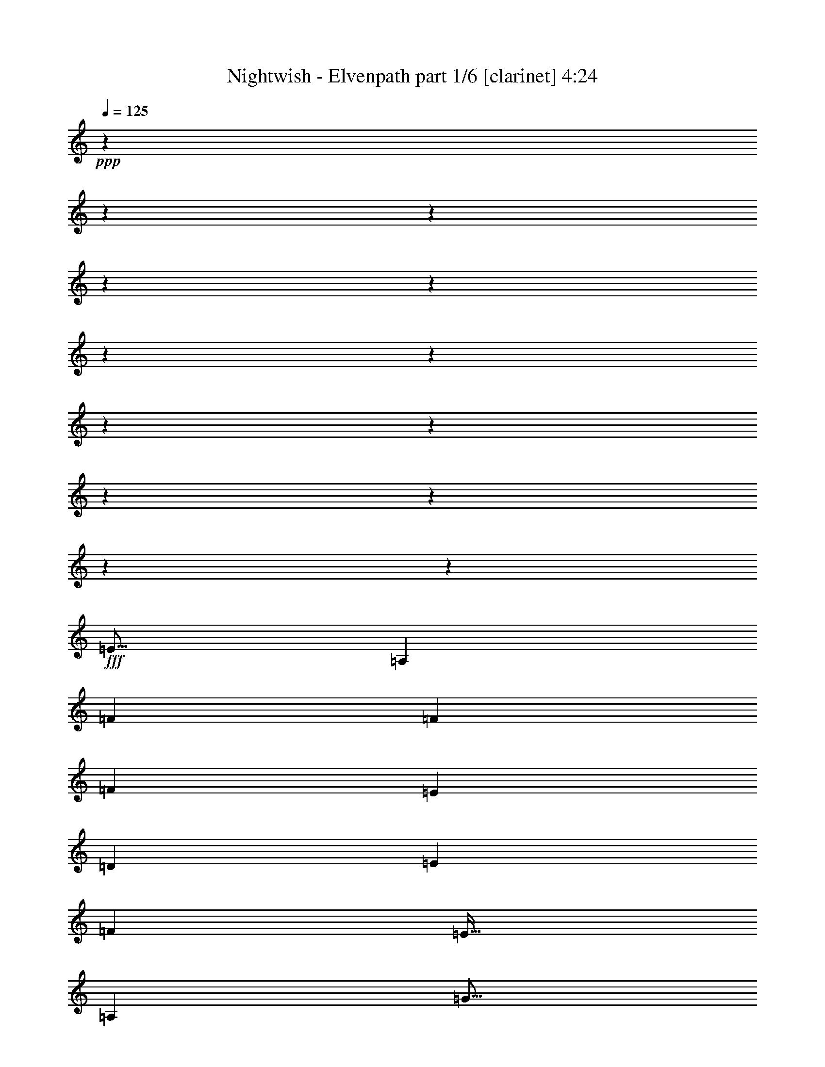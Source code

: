 % Produced with Bruzo's Transcoding Environment

X:1
T:  Nightwish - Elvenpath part 1/6 [clarinet] 4:24
Z: Transcribed with BruTE
L: 1/4
Q: 125
K: C
+ppp+
z3969/496
z3969/496
z3969/496
z3969/496
z3969/496
z3969/496
z3969/496
z3969/496
z3969/496
z3969/496
z3969/496
z3969/496
z233923/31744
+fff+
[=E843/1024]
[=A,39695/15872]
[=F6781/15872]
[=F6285/15872]
[=F13563/31744]
[=E6781/15872]
[=D6285/15872]
[=E13563/31744]
[=F6533/7936]
[=E875/1024]
[=A,39695/15872]
[=G843/1024]
[=G6781/15872]
[=F6285/15872]
[=E13563/31744]
[=D6781/15872]
[=E6285/15872]
[=F13563/31744]
[=E6533/7936]
[=A,16705/7936]
[=E6285/15872]
[=F875/1024]
[=F6285/15872]
[=E13563/31744]
[=D6781/15872]
[=E6285/15872]
[=F875/1024]
[=E105347/31744]
z106691/31744
[=c6285/15872]
[=c6781/15872]
[=A843/1024]
[=c5789/7936]
z3969/31744
[=A6533/7936]
[=d4797/15872]
z3969/31744
[=d6285/15872]
[=d6781/15872]
[=c4797/15872]
z3969/31744
[=e6285/15872]
[=d6781/15872]
[=e843/1024]
[=c5789/7936]
z3969/31744
[=A6285/15872]
[=A6781/15872]
[=c843/1024]
[=A5789/7936]
z3969/31744
[=d6285/15872]
[=d6781/15872]
[=d4797/15872]
z3969/31744
[=c6285/15872]
[=B6781/15872]
[=A4797/15872]
z3969/31744
[=B6533/7936]
[=c843/1024]
[=A6781/15872]
[=A4797/15872]
z3969/31744
[=c6533/7936]
[=A843/1024]
[=d5789/7936]
z3969/31744
[=d6285/15872]
[=c6781/15872]
[=B4797/15872]
z3969/31744
[=c6285/15872]
[=d5789/7936]
z3969/31744
[=c17863/15872]
z3969/31744
[=d17863/15872]
z3969/31744
[=B6533/7936]
[=c39695/15872]
[=c4797/15872]
z3969/31744
[=d6285/15872]
[=e53257/31744]
[=d843/1024]
[=c875/1024]
[=d52265/31744]
[=d875/1024]
[=e6285/15872]
[=e6781/15872]
[=f859/512]
[=f6533/7936]
[=d843/1024]
[=e39695/31744]
[=c6781/15872]
[=c843/1024]
[=d875/1024]
[=c6533/7936]
[=c843/1024]
[=c875/1024]
[=c6533/7936]
[=A859/512]
[=d6533/7936]
[=d843/1024]
[=e39695/7936]
[=c875/1024]
[=d6533/7936]
[=e13563/31744]
[=e6533/7936]
[=e13563/31744]
[=d6533/7936]
[=c843/1024]
[=d53257/31744]
[=d843/1024]
[=e875/1024]
[=f6533/7936]
[=f13563/31744]
[=g6285/15872]
[=f6781/15872]
[=e13563/31744]
[=d6533/7936]
[=e39695/31744]
[=c13563/31744]
[=c6533/7936]
[=d843/1024]
[=c875/1024]
[=c6533/7936]
[=c843/1024]
[=c875/1024]
[=B52265/31744]
[=A875/1024]
[^G6533/7936]
[=A105027/31744]
z3969/496
z3969/496
z3969/496
z3969/496
z3969/496
z3969/496
z38067/31744
[=D13563/31744]
[=E6781/15872]
[=E843/1024]
[=A,65827/31744]
[=F875/1024]
[=F6285/15872]
[=F13563/31744]
[=E6781/15872]
[=D843/1024]
[=E6781/15872]
[=F6285/15872]
[=E875/1024]
[=A,52265/31744]
[=E13563/31744]
[=E6781/15872]
[=G6285/15872]
[=G13563/31744]
[=G6781/15872]
[=F6285/15872]
[=E13563/31744]
[=D6781/15872]
[=E6285/15872]
[=F13563/31744]
[=E6533/7936]
[=A,39695/15872]
[=F875/1024]
[=F6285/15872]
[=E13563/31744]
[=D6781/15872]
[=E6285/15872]
[=F875/1024]
[=E843/1024]
[=E6781/15872]
[=F39695/31744]
[=D843/1024]
[=E53453/31744]
z25937/31744
[=A6781/15872]
[=A6285/15872]
[=c875/1024]
[=A6285/15872]
[=c875/1024]
[=A6285/15872]
[=A13563/31744]
[=A6781/15872]
[=d843/1024]
[=d6781/15872]
[=c6285/15872]
[=e13563/31744]
[=d6781/15872]
[=e843/1024]
[=c5789/7936]
z3969/31744
[=A6533/7936]
[=c843/1024]
[=A5789/7936]
z3969/31744
[=d6533/7936]
[=d4797/15872]
z3969/31744
[=c6285/15872]
[=B6781/15872]
[=A4797/15872]
z3969/31744
[=B6533/7936]
[=c843/1024]
[=A5789/7936]
z3969/31744
[=c6533/7936]
[=A843/1024]
[=d5789/7936]
z3969/31744
[=d6285/15872]
[=c6781/15872]
[=B4797/15872]
z3969/31744
[=A6285/15872]
[=B6781/15872]
[=B4797/15872]
z3969/31744
[=c7939/15872]
z3969/31744
[=c15879/31744]
z3969/31744
[=c6285/15872]
[=d5789/7936]
z3969/31744
[=B6533/7936]
[=c39695/15872]
[=c4797/15872]
z3969/31744
[=d6285/15872]
[=e53257/31744]
[=d843/1024]
[=c5789/7936]
z3969/31744
[=d52265/31744]
[=d5789/7936]
z3969/31744
[=e6285/15872]
[=e6781/15872]
[=f49289/31744]
z3969/31744
[=f6533/7936]
[=d843/1024]
[=e39695/31744]
[=c6781/15872]
[=c843/1024]
[=d5789/7936]
z3969/31744
[=c6533/7936]
[=c843/1024]
[=c875/1024]
[=c6533/7936]
[=A859/512]
[=d6533/7936]
[=d843/1024]
[=e39695/7936]
[=c875/1024]
[=d6533/7936]
[=e13563/31744]
[=e6533/7936]
[=e13563/31744]
[=d6533/7936]
[=c843/1024]
[=d53257/31744]
[=d843/1024]
[=e875/1024]
[=f6533/7936]
[=f13563/31744]
[=g6285/15872]
[=f6781/15872]
[=e13563/31744]
[=d6533/7936]
[=e39695/31744]
[=c13563/31744]
[=c6533/7936]
[=d843/1024]
[=c875/1024]
[=c6533/7936]
[=c843/1024]
[=c875/1024]
[=B52265/31744]
[=A875/1024]
[^G6533/7936]
[=A106119/15872]
z3969/496
z3969/496
z3969/496
z3969/496
z23799/7936
[=e9593/31744]
z3969/31744
[=f6285/15872]
[=e13327/7936]
z13041/15872
[=e13563/31744]
[=f25821/15872]
z20655/15872
[=e6285/15872]
[=f13563/31744]
[=e53257/31744]
[=f843/1024]
[=g53257/31744]
[=a16457/7936-]
[=A6533/7936=a6533/7936-]
[=A13563/31744=a13563/31744]
[=A53257/31744]
[=G6285/15872]
[=A875/1024]
[=E4113/1984]
z6791/15872
[=e843/1024]
[=e6781/15872]
[=d843/1024]
[=d6533/7936]
[=d13563/31744]
[=e6533/7936]
[=d13563/31744]
[=c53257/31744]
[=c843/1024]
[=c6781/15872]
[=c12969/7936]
z109/248
[=B6533/7936]
[=c13563/31744]
[=A13379/7936]
z12311/31744
[=e13563/31744]
[=e6781/15872]
[=e843/1024]
[=d6533/7936]
[=A875/1024]
[=B6285/15872]
[=c875/1024]
[=c12959/7936]
z1749/3968
[=A6533/7936]
[=A875/1024]
[=A52265/31744]
[=G13563/31744]
[=A6533/7936]
[=E859/512]
[=e6781/15872]
[=e843/1024]
[=e6533/7936]
[=d39695/31744]
[=d875/1024]
[=e843/1024]
[=d6781/15872]
[=c25983/31744]
z13141/15872
[=c875/1024]
[=c843/1024]
[=c53257/31744]
[=B4797/15872]
z3969/31744
[=c6533/7936]
[=A49289/31744]
z3969/31744
[=e6285/15872]
[=e5789/7936]
z3969/31744
[=e6533/7936]
[=B49289/31744]
z3969/31744
[=c52265/31744]
[=c39695/15872]
[=B39585/15872]
z3969/496
z15941/7936
[=e6781/15872]
[=f4797/15872]
z3969/31744
[=e51995/31744]
z27395/31744
[=e6285/15872]
[=f26653/15872]
z19823/15872
[=e4797/15872]
z3969/31744
[=f6285/15872]
[=e53257/31744]
[=f843/1024]
[=g53257/31744]
[=A105203/31744]
z3969/496
z3969/496
z3969/496
z3969/496
z3969/496
z3969/496
z3969/496
z3969/496
z3969/15872

X:2
T:  Nightwish - Elvenpath part 2/6 [flute] 4:24
Z: Transcribed with BruTE
L: 1/4
Q: 125
K: C
+ppp+
z3969/496
z3969/496
z3969/496
z3969/496
z3969/496
z3969/496
z3969/496
z3969/496
z3969/496
z3969/496
z3969/496
z3969/496
z3969/496
z3969/496
z3969/496
z3969/496
z65017/31744
+fff+
[=A,6285/15872]
[=A,6781/15872]
[=E,843/1024]
[=A,5789/7936]
z3969/31744
[=E,6533/7936]
[^A,4797/15872]
z3969/31744
[^A,6285/15872]
[^A,6781/15872]
[=A,4797/15872]
z3969/31744
[=G,6285/15872]
[=F,6781/15872]
[=G,843/1024]
[=A,5789/7936]
z3969/31744
[=E,6285/15872]
[=E,6781/15872]
[=A,843/1024]
[=E,5789/7936]
z3969/31744
[=A,6285/15872]
[=A,6781/15872]
[=A,4797/15872]
z3969/31744
[=A,6285/15872]
[=F,6781/15872]
[=F,4797/15872]
z3969/31744
[=F,6533/7936]
[=A,843/1024]
[=E,6781/15872]
[=E,4797/15872]
z3969/31744
[=A,6533/7936]
[=E,843/1024]
[^A,5789/7936]
z3969/31744
[^A,6285/15872]
[=A,6781/15872]
[=G,4797/15872]
z3969/31744
[=A,6285/15872]
[=B,5789/7936]
z3969/31744
[=E,17863/15872]
z3969/31744
[=F,17863/15872]
z3969/31744
[=D,6533/7936]
[=E,19857/7936]
z184875/31744
[=B,875/1024]
[=B,6285/15872]
[=B,6781/15872]
[^A,859/512]
[^A,6533/7936]
[^A,843/1024]
[=A,19677/15872]
z225941/31744
[=A,6533/7936]
[=A,843/1024]
[=B,39695/7936]
[=B,875/1024]
[=B,6533/7936]
[=C13563/31744]
[=C6533/7936]
[=C13563/31744]
[=C6533/7936]
[=G,843/1024]
[=G,53257/31744]
[=B,843/1024]
[=B,875/1024]
[^A,6533/7936]
[^A,13563/31744]
[^A,6285/15872]
[^A,6781/15872]
[=C13563/31744]
[^A,6533/7936]
[=A,39695/31744]
[=A,13563/31744]
[=A,6533/7936]
[=A,843/1024]
[=F,875/1024]
[=F,6533/7936]
[=F,843/1024]
[=F,875/1024]
[=E,51789/31744]
z3969/496
z3969/496
z3969/496
z3969/496
z3969/496
z3969/496
z3969/496
z3969/496
z3969/496
z3969/496
z27921/31744
[=E,6781/15872]
[=E,6285/15872]
[=A,875/1024]
[=E,6285/15872]
[=A,875/1024]
[=E,6285/15872]
[=E,13563/31744]
[=E,6781/15872]
[^A,843/1024]
[^A,6781/15872]
[^A,6285/15872]
[=G,13563/31744]
[=G,6781/15872]
[=G,843/1024]
[=A,5789/7936]
z3969/31744
[=E,6533/7936]
[=A,843/1024]
[=E,5789/7936]
z3969/31744
[=A,6533/7936]
[=A,4797/15872]
z3969/31744
[=A,6285/15872]
[=F,6781/15872]
[=F,4797/15872]
z3969/31744
[=F,6533/7936]
[=A,843/1024]
[=E,5789/7936]
z3969/31744
[=A,6533/7936]
[=E,843/1024]
[=F,5789/7936]
z3969/31744
[=F,6285/15872]
[=F,6781/15872]
[=G,4797/15872]
z3969/31744
[=G,6285/15872]
[=G,6781/15872]
[=G,4797/15872]
z3969/31744
[=E,7939/15872]
z3969/31744
[=E,15879/31744]
z3969/31744
[=E,11907/31744-]
[=E,827/3968=F,827/3968-]
[=F,17203/31744]
z3969/31744
[=D,6533/7936]
[=E,19869/7936]
z184827/31744
[=B,5789/7936]
z3969/31744
[=B,6285/15872]
[=B,6781/15872]
[^A,49289/31744]
z3969/31744
[^A,6533/7936]
[^A,843/1024]
[=A,19701/15872]
z225893/31744
[=A,6533/7936]
[=A,843/1024]
[=B,39695/7936]
[=B,875/1024]
[=B,6533/7936]
[=C13563/31744]
[=C6533/7936]
[=C13563/31744]
[=C6533/7936]
[=G,843/1024]
[=G,53257/31744]
[=B,843/1024]
[=B,875/1024]
[^A,6533/7936]
[^A,13563/31744]
[^A,6285/15872]
[^A,6781/15872]
[=C13563/31744]
[^A,6533/7936]
[=A,39695/31744]
[=A,13563/31744]
[=A,6533/7936]
[=A,843/1024]
[=F,875/1024]
[=F,6533/7936]
[=F,843/1024]
[=F,875/1024]
[=E,51837/31744]
z3969/496
z3969/496
z3969/496
z3969/496
z3969/496
z3969/496
z3969/496
z247753/31744
[=A,843/1024]
[=A,6781/15872]
[^A,843/1024]
[^A,6533/7936]
[^A,13563/31744]
[^A,6533/7936]
[^A,13563/31744]
[=A,53541/31744]
z210761/31744
[=C13563/31744]
[=C6781/15872]
[=C843/1024]
[=A,12859/15872]
z27539/31744
[=A,6285/15872]
[=A,875/1024]
[=A,12959/7936]
z212467/31744
[=C6781/15872]
[=C843/1024]
[=C6533/7936]
[^A,39695/31744]
[^A,875/1024]
[^A,843/1024]
[^A,6781/15872]
[=A,25983/31744]
z112875/15872
[=C6285/15872]
[=C5789/7936]
z3969/31744
[=C6533/7936]
[=D49289/31744]
z3969/31744
[=E52065/31744]
z3969/496
z3969/496
z3969/496
z12359/3968
[=E6285/15872]
[=A6781/15872]
[=E13563/31744]
[=B6285/15872]
[=c6781/15872]
[=B13563/31744]
[=G6285/15872]
[=E6781/15872]
[=F13563/31744]
[=E39859/15872]
z6121/15872
[=E6781/15872]
[=A13563/31744]
[=E6285/15872]
[=B6781/15872]
[=c13563/31744]
[=B6285/15872]
[=G875/1024]
[=D6285/15872]
[=C6781/15872]
[=B,843/1024]
[=C6781/15872]
[=B,13563/31744]
[=G,6285/15872]
[=E,13531/31744]
z6797/15872
[=E6285/15872]
[=A875/1024]
[=B1525/3968]
z3483/7936
[=c843/1024]
[=B6781/15872]
[=c13563/31744]
[=c6285/15872]
[=d6781/15872]
[=c13563/31744]
[=c6285/15872]
[=e17863/31744-]
[=c3969/31744-=e3969/31744]
[=c5293/31744]
[=G31701/15872]
[=F2095/15872=E2095/15872]
[=D951/3968=B,951/3968=C951/3968]
[=G,2095/15872=A,2095/15872]
[=F,6285/15872]
[=G,7277/31744]
[=A,6285/31744]
[=B,6285/31744]
[=C3639/15872]
[=B,6285/31744]
[=C6285/31744]
[=D7277/31744]
[=E6285/31744]
[=G6285/31744]
[=A3639/15872]
[=G6285/31744]
[=E6285/31744]
[=D7277/31744]
[=E6285/31744]
[=D6285/31744]
[=C3639/15872]
[=A,39695/31744]
[=E,6285/15872]
[=D,875/1024]
[=C,6285/15872]
[=A,39695/15872]
[=G,875/1024]
[=A,39695/31744]
[=E,6285/15872]
[=F,6781/15872]
[=G,13563/31744]
[=E,6533/7936]
[=F,843/1024=A,843/1024]
[=C6781/15872=E6781/15872]
[=B,859/512=D859/512]
[=C6533/7936=E6533/7936]
[=A,6285/31744]
[=C3639/15872]
[=E6285/31744]
[=F6285/31744]
[=G7277/31744]
[=A6285/31744]
[=c6285/31744]
[=B3639/15872]
[=A6285/31744]
[^G6285/31744]
[=A16705/7936]
[=A6285/31744]
[=A6285/31744]
[=B7277/31744]
[=B6285/31744]
[=c13563/31744]
[=e6285/15872]
[=B6781/15872]
[=c16705/15872]
[=e6285/31744]
[=a13563/31744]
[^g6781/15872]
[=a6285/15872]
[=e13563/31744]
[=c6781/15872]
[=A6285/31744]
[=B6285/31744]
[=c3639/15872]
[=B6285/31744]
[=c6533/7936]
[=B875/1024]
[=A6285/15872]
[=G875/1024]
[=A6307/15872]
[=E13607/31744]
[=F13887/31744]
[=D6943/15872]
[=E14243/31744]
[=C11267/31744]
z3969/31744
[=D14581/31744]
[=B,3893/7936]
[=C7971/15872]
[=A,7971/15872]
[=B,8707/15872]
[^G,4105/7936]
[=A,295/128]
z99225/15872

X:3
T:  Nightwish - Elvenpath part 3/6 [lute] 4:24
Z: Transcribed with BruTE
L: 1/4
Q: 125
K: C
+ppp+
+ff+
[=A3969/496-]
[=A3969/496-]
[=A3969/496-]
[=A3969/496-]
[=A42139/31744]
[=F53257/31744]
[=D859/512]
[=A3969/496-]
[=A12403/7936-]
+fff+
[=F,14261/31744-=A14261/31744]
[=F,579/1984]
z3969/31744
[=C6285/15872]
[=B,13563/31744]
[=A,9593/31744]
z3969/31744
[=G,6285/15872]
[=D13563/31744]
[=C9593/31744]
z3969/31744
[=G,6185/15872]
z13763/31744
[=A,9593/31744]
z3969/31744
[=A,12365/31744=E12365/31744=A12365/31744]
z1721/3968
[=A,9593/31744=E9593/31744=A9593/31744]
z3969/31744
[=G,1545/3968=D1545/3968=G1545/3968]
z13773/31744
[=A,6533/7936=E6533/7936=A6533/7936]
[=A,13563/31744]
[=A,12021/31744=E12021/31744=A12021/31744]
z14111/31744
[=A,13563/31744=E13563/31744=A13563/31744]
[=G,751/1984=D751/1984=G751/1984]
z3529/7936
[=A,5789/7936=E5789/7936=A5789/7936]
z3969/31744
[=A,6285/15872]
[=A,6831/15872=E6831/15872=A6831/15872]
z13463/31744
[=A,6285/15872=E6285/15872=A6285/15872]
[=G,13657/31744=D13657/31744=G13657/31744]
z3367/7936
[=F,843/1024]
[=C9593/31744]
z3969/31744
[=B,6285/15872]
[=A,13563/31744]
[=D9593/31744]
z3969/31744
[=A6285/15872]
[=G13563/31744]
[=D5993/15872]
z7073/15872
[=A,13563/31744]
[=A,11981/31744=E11981/31744=A11981/31744]
z14151/31744
[=A,13563/31744=E13563/31744=A13563/31744]
[=G,1497/3968=D1497/3968=G1497/3968]
z3539/7936
[=A,5789/7936=E5789/7936=A5789/7936]
z3969/31744
[=A,6285/15872]
[=A,6811/15872=E6811/15872=A6811/15872]
z13503/31744
[=A,6285/15872=E6285/15872=A6285/15872]
[=G,13617/31744=D13617/31744=G13617/31744]
z3377/7936
[=A,843/1024=E843/1024=A843/1024]
[=A,9593/31744]
z3969/31744
[=A,12285/31744=E12285/31744=A12285/31744]
z1731/3968
[=A,9593/31744=E9593/31744=A9593/31744]
z3969/31744
[=G,1535/3968=D1535/3968=G1535/3968]
z13853/31744
[=F,6533/7936]
[=C13563/31744]
[=B,9593/31744]
z3969/31744
[=A,6285/15872]
[=G,13563/31744]
[=D6781/15872]
[=C6285/15872]
[=G,13587/31744]
z6769/15872
[=A,6285/15872]
[=A,6791/15872=E6791/15872=A6791/15872]
z13543/31744
[=A,6285/15872=E6285/15872=A6285/15872]
[=G,13577/31744=D13577/31744=G13577/31744]
z3387/7936
[=A,843/1024=E843/1024=A843/1024]
[=A,6781/15872]
[=A,395/1024=E395/1024=A395/1024]
z7/16
[=A,6781/15872=E6781/15872=A6781/15872]
[=G,765/1984=D765/1984=G765/1984]
z13893/31744
[=A,6533/7936=E6533/7936=A6533/7936]
[=A,13563/31744]
[=A,13885/31744=E13885/31744=A13885/31744]
z12247/31744
[=A,13563/31744=E13563/31744=A13563/31744]
[=G,1735/3968=D1735/3968=G1735/3968]
z3063/7936
[=F,875/1024]
[=C6285/15872]
[=B,13563/31744]
[=A,6781/15872]
[=D6285/15872]
[=A13563/31744]
[=G6781/15872]
[=D6105/15872]
z13923/31744
[=A,6781/15872]
[=A,12205/31744=E12205/31744=A12205/31744]
z1741/3968
[=A,6781/15872=E6781/15872=A6781/15872]
[=G,1525/3968=D1525/3968=G1525/3968]
z13933/31744
[=A,6533/7936=E6533/7936=A6533/7936]
[=A,13563/31744]
[=A,13845/31744=E13845/31744=A13845/31744]
z12287/31744
[=A,13563/31744=E13563/31744=A13563/31744]
[=G,865/1984=D865/1984=G865/1984]
z3073/7936
[=A,875/1024=E875/1024=A875/1024]
[=A,6285/15872]
[=A,6751/15872=E6751/15872=A6751/15872]
z13623/31744
[=A,6285/15872=E6285/15872=A6285/15872]
[=G,13497/31744=D13497/31744=G13497/31744]
z3407/7936
[=F,843/1024]
[=C6781/15872]
[=B,6285/15872]
[=A,13563/31744]
[=G,6781/15872]
[=D6285/15872]
[=C13563/31744]
[=G,6781/15872]
[=A,105523/31744=E105523/31744=A105523/31744]
[^A,53257/31744=F53257/31744^A53257/31744]
[=G,52265/31744=D52265/31744=G52265/31744]
[=A,106515/31744=E106515/31744=A106515/31744]
[=D52265/31744=A52265/31744=d52265/31744]
[=F,859/512=C859/512=F859/512]
[=A,52761/15872=E52761/15872=A52761/15872]
[^A,859/512=F859/512^A859/512]
[=G,53257/31744=D53257/31744=G53257/31744]
[=A,25967/31744=E25967/31744=A25967/31744]
z429/992
[=A,16457/7936=E16457/7936=A16457/7936]
[=F6781/15872]
[=E4797/15872]
z3969/31744
[=D6533/7936]
[=F,4797/15872]
z3969/31744
[=G,6285/15872]
[=A,6781/15872]
[=B,4797/15872]
z3969/31744
[=A,6425/31744=E6425/31744=A6425/31744]
z6145/31744
[=A,2881/15872=E2881/15872=A2881/15872]
z975/3968
[=A,1523/7936=E1523/7936=A1523/7936]
z241/1024
[=A,1605/7936=E1605/7936=A1605/7936]
z3075/15872
[=A,5757/31744=E5757/31744=A5757/31744]
z7805/31744
[=A,6087/31744=E6087/31744=A6087/31744]
z1869/7936
[=A,6415/31744=E6415/31744=A6415/31744]
z6155/31744
[=A,719/3968=E719/3968=A719/3968]
z3905/15872
[^A,3041/15872=F3041/15872^A3041/15872]
z7481/31744
[^A,3205/15872=F3205/15872^A3205/15872]
z385/1984
[^A,5747/31744=F5747/31744^A5747/31744]
z7815/31744
[^A,6077/31744=F6077/31744^A6077/31744]
z3743/15872
[=G,6405/31744=D6405/31744=G6405/31744]
z6165/31744
[=G,2871/15872=D2871/15872=G2871/15872]
z1955/7936
[=G,759/3968=D759/3968=G759/3968]
z7491/31744
[=G,25/124=D25/124=G25/124]
z3085/15872
[=A,5737/31744=E5737/31744=A5737/31744]
z7825/31744
[=A,6067/31744=E6067/31744=A6067/31744]
z937/3968
[=A,6395/31744=E6395/31744=A6395/31744]
z6175/31744
[=A,1433/7936=E1433/7936=A1433/7936]
z3915/15872
[=A,3031/15872=E3031/15872=A3031/15872]
z7501/31744
[=A,3195/15872=E3195/15872=A3195/15872]
z1545/7936
[=A,5727/31744=E5727/31744=A5727/31744]
z7835/31744
[=A,6057/31744=E6057/31744=A6057/31744]
z3753/15872
[=D6385/31744=A6385/31744=d6385/31744]
z6185/31744
[=D2861/15872=A2861/15872=d2861/15872]
z245/992
[=D1513/7936=A1513/7936=d1513/7936]
z7511/31744
[=D1595/7936=A1595/7936=d1595/7936]
z3095/15872
[=F,5717/31744=C5717/31744=F5717/31744]
z7845/31744
[=F,6047/31744=C6047/31744=F6047/31744]
z1879/7936
[=F,6375/31744=C6375/31744=F6375/31744]
z6195/31744
[=F,357/1984=C357/1984=F357/1984]
z3925/15872
[=A,3021/15872=E3021/15872=A3021/15872]
z7521/31744
[=A,3185/15872=E3185/15872=A3185/15872]
z25/128
[=A,5707/31744=E5707/31744=A5707/31744]
z7855/31744
[=A,6037/31744=E6037/31744=A6037/31744]
z3763/15872
[=A,6365/31744=E6365/31744=A6365/31744]
z6205/31744
[=A,2851/15872=E2851/15872=A2851/15872]
z1965/7936
[=A,377/1984=E377/1984=A377/1984]
z7531/31744
[=A,795/3968=E795/3968=A795/3968]
z3105/15872
[^A,5697/31744=F5697/31744^A5697/31744]
z7865/31744
[^A,6027/31744=F6027/31744^A6027/31744]
z471/1984
[^A,205/1024=F205/1024^A205/1024]
z6215/31744
[^A,1423/7936=F1423/7936^A1423/7936]
z3935/15872
[=G,3011/15872=D3011/15872=G3011/15872]
z7541/31744
[=G,3175/15872=D3175/15872=G3175/15872]
z1555/7936
[=G,5687/31744=D5687/31744=G5687/31744]
z7875/31744
[=G,6017/31744=D6017/31744=G6017/31744]
z3773/15872
[=A,13095/15872=E13095/15872=A13095/15872]
z13505/31744
[=A,65827/31744=E65827/31744=A65827/31744]
[=A,25847/31744=E25847/31744=A25847/31744]
z1731/3968
[=A,39695/31744=E39695/31744=A39695/31744]
[=A,4797/15872]
z3969/31744
[=B,6285/15872]
[=C6781/15872=G6781/15872=c6781/15872]
[=C6285/31744]
[=C3639/15872]
[=C6285/31744]
[=C6285/31744]
[=C7277/31744]
[=C6285/31744]
[=C6285/31744]
[=C3639/15872]
[=C6285/31744]
[=C6285/31744]
[=C7277/31744]
[=C6285/31744]
[=C6285/31744]
[=C3639/15872]
[=G,6285/15872=D6285/15872=G6285/15872]
[=G,7277/31744]
[=G,6285/31744]
[=G,6285/31744]
[=G,3639/15872]
[=G,6285/31744]
[=G,6285/31744]
[=G,7277/31744]
[=G,6285/31744]
[=G,6285/31744]
[=G,3639/15872]
[=G,6285/31744]
[=G,6285/31744]
[=G,7277/31744]
[=G,6285/31744]
[=F6285/31744-^A6285/31744-]
[^A,3639/15872=F3639/15872^A3639/15872]
[^A,6285/31744]
[^A,6285/31744]
[^A,7277/31744]
[^A,6285/31744]
[^A,6285/31744]
[^A,3639/15872]
[^A,6285/31744]
[^A,6285/31744]
[^A,7277/31744]
[^A,6285/31744]
[^A,6285/31744]
[^A,3639/15872]
[^A,6285/31744]
[^A,6285/31744]
[=A,6781/15872=E6781/15872=A6781/15872]
[=A,6285/31744]
[=A,3639/15872]
[=A,6285/31744]
[=A,6285/31744]
[=A,7277/31744]
[=A,6285/31744]
[=A,6285/31744]
[=A,3639/15872]
[=A,6285/31744]
[=A,6285/31744]
[=A,7277/31744]
[=A,6285/31744]
[=A,6285/31744]
[=A,3639/15872]
[=F,6285/15872=C6285/15872=F6285/15872]
[=F,7277/31744]
[=F,6285/31744]
[=F,6285/31744]
[=F,3639/15872]
[=F,6285/31744]
[=F,6285/31744]
[=F,7277/31744]
[=F,6285/31744]
[=F,6285/31744]
[=F,3639/15872]
[=F,6285/31744]
[=F,6285/31744]
[=F,7277/31744]
[=F,6285/31744]
[=D13563/31744=A13563/31744=d13563/31744]
[=D6285/31744]
[=D6285/31744]
[=D7277/31744]
[=D6285/31744]
[=D13563/31744=A13563/31744=d13563/31744]
[=D6285/31744]
[=D6285/31744]
[=D7277/31744]
[=D6285/31744]
[=D13563/31744=A13563/31744=d13563/31744]
[=D6285/31744]
[=D6285/31744]
[=D7277/31744]
[=E6285/31744]
[=E6285/31744]
[=E3639/15872]
[=E6285/31744]
[=E6285/31744]
[=E7277/31744]
[=E6285/31744]
[=D6285/31744]
[=E3639/15872]
[=E6285/31744]
[=E6285/31744]
[=E7277/31744]
[=E6285/31744]
[=E6285/31744]
[=E3639/15872]
[=D6285/31744]
[=E6285/31744]
[=E7277/31744]
[=E6285/31744]
[=D6285/31744]
[=E3639/15872]
[=E6285/31744]
[=E6285/31744]
[=E7277/31744]
[=F6285/31744]
[=E6285/31744]
[=D3639/15872]
[=C6285/15872]
[=A,7277/31744]
[=A,6285/31744]
[=C13563/31744=G13563/31744=c13563/31744]
[=C6285/31744]
[=C6285/31744]
[=C7277/31744]
[=C6285/31744]
[=C6285/31744]
[=C3639/15872]
[=C6285/31744]
[=C6285/31744]
[=C7277/31744]
[=C6285/31744]
[=C6285/31744]
[=C3639/15872]
[=C6285/31744]
[=C6285/31744]
[=G,6781/15872=D6781/15872=G6781/15872]
[=G,6285/31744]
[=G,3639/15872]
[=G,6285/31744]
[=G,6285/31744]
[=G,7277/31744]
[=G,6285/31744]
[=G,6285/31744]
[=G,3639/15872]
[=G,6285/31744]
[=G,6285/31744]
[=G,7277/31744]
[=G,6285/31744]
[=G,6285/31744]
[=G,3639/15872]
[=F6285/31744-^A6285/31744-]
[^A,6285/31744=F6285/31744^A6285/31744]
[^A,7277/31744]
[^A,6285/31744]
[^A,6285/31744]
[^A,3639/15872]
[^A,6285/31744]
[^A,6285/31744]
[^A,7277/31744]
[^A,6285/31744]
[^A,6285/31744]
[^A,3639/15872]
[^A,6285/31744]
[^A,6285/31744]
[^A,7277/31744]
[^A,6285/31744]
[=A,13563/31744=E13563/31744=A13563/31744]
[=A,6285/31744]
[=A,6285/31744]
[=A,7277/31744]
[=A,6285/31744]
[=A,6285/31744]
[=A,3639/15872]
[=A,6285/31744]
[=A,6285/31744]
[=A,7277/31744]
[=A,6285/31744]
[=A,6285/31744]
[=A,3639/15872]
[=A,6285/31744]
[=A,6285/31744]
[=F,6781/15872=C6781/15872=F6781/15872]
[=F,6285/31744]
[=F,3639/15872]
[=F,6285/31744]
[=F,6285/31744]
[=F,7277/31744]
[=F,6285/31744]
[=F,6285/31744]
[=F,3639/15872]
[=F,6285/31744]
[=F,6285/31744]
[=F,7277/31744]
[=F,6285/31744]
[=F,6285/31744]
[=F,3639/15872]
[=E,52685/15872=B,52685/15872=E52685/15872]
z13715/31744
[=A,6285/15872]
[=A,13405/31744=E13405/31744=A13405/31744]
z1715/3968
[=A,6285/15872=E6285/15872=A6285/15872]
[=G,1675/3968=D1675/3968=G1675/3968]
z13725/31744
[=A,6533/7936=E6533/7936=A6533/7936]
[=A,13563/31744]
[=A,12069/31744=E12069/31744=A12069/31744]
z14063/31744
[=A,13563/31744=E13563/31744=A13563/31744]
[=G,377/992=D377/992=G377/992]
z3517/7936
[=A,5789/7936=E5789/7936=A5789/7936]
z3969/31744
[=A,6285/15872]
[=A,6855/15872=E6855/15872=A6855/15872]
z13415/31744
[=A,6285/15872=E6285/15872=A6285/15872]
[=G,13705/31744=D13705/31744=G13705/31744]
z3355/7936
[=F,843/1024]
[=C9593/31744]
z3969/31744
[=B,6285/15872]
[=A,13563/31744]
[=D9593/31744]
z3969/31744
[=A6285/15872]
[=G13563/31744]
[=D6017/15872]
z7049/15872
[=A,13563/31744]
[=A,12029/31744=E12029/31744=A12029/31744]
z14103/31744
[=A,13563/31744=E13563/31744=A13563/31744]
[=G,1503/3968=D1503/3968=G1503/3968]
z3527/7936
[=A,5789/7936=E5789/7936=A5789/7936]
z3969/31744
[=A,6285/15872]
[=A,6835/15872=E6835/15872=A6835/15872]
z13455/31744
[=A,6285/15872=E6285/15872=A6285/15872]
[=G,13665/31744=D13665/31744=G13665/31744]
z3365/7936
[=A,843/1024=E843/1024=A843/1024]
[=A,9593/31744]
z3969/31744
[=A,12333/31744=E12333/31744=A12333/31744]
z1725/3968
[=A,9593/31744=E9593/31744=A9593/31744]
z3969/31744
[=G,1541/3968=D1541/3968=G1541/3968]
z13805/31744
[=F,6533/7936]
[=C13563/31744]
[=B,9593/31744]
z3969/31744
[=A,6285/15872]
[=G,13563/31744]
[=D9593/31744]
z3969/31744
[=C6285/15872]
[=G,13635/31744]
z6745/15872
[=A,6285/15872]
[=A,6815/15872=E6815/15872=A6815/15872]
z13495/31744
[=A,6285/15872=E6285/15872=A6285/15872]
[=G,13625/31744=D13625/31744=G13625/31744]
z3375/7936
[=A,843/1024=E843/1024=A843/1024]
[=A,9593/31744]
z3969/31744
[=A,12293/31744=E12293/31744=A12293/31744]
z865/1984
[=A,9593/31744=E9593/31744=A9593/31744]
z3969/31744
[=G,12/31=D12/31=G12/31]
z13845/31744
[=A,6533/7936=E6533/7936=A6533/7936]
[=A,13563/31744]
[=A,11949/31744=E11949/31744=A11949/31744]
z14183/31744
[=A,13563/31744=E13563/31744=A13563/31744]
[=G,1493/3968=D1493/3968=G1493/3968]
z3547/7936
[=F,5789/7936]
z3969/31744
[=C6285/15872]
[=B,13563/31744]
[=A,6781/15872]
[=D6285/15872]
[=A13563/31744]
[=G6781/15872]
[=D6129/15872]
z13875/31744
[=A,6781/15872]
[=A,12253/31744=E12253/31744=A12253/31744]
z1735/3968
[=A,6781/15872=E6781/15872=A6781/15872]
[=G,1531/3968=D1531/3968=G1531/3968]
z13885/31744
[=A,6533/7936=E6533/7936=A6533/7936]
[=A,13563/31744]
[=A,13893/31744=E13893/31744=A13893/31744]
z12239/31744
[=A,13563/31744=E13563/31744=A13563/31744]
[=G,7/16=D7/16=G7/16]
z3061/7936
[=A,875/1024=E875/1024=A875/1024]
[=A,6285/15872]
[=A,6775/15872=E6775/15872=A6775/15872]
z13575/31744
[=A,6285/15872=E6285/15872=A6285/15872]
[=G,13545/31744=D13545/31744=G13545/31744]
z3395/7936
[=F,843/1024]
[=C6781/15872]
[=B,6285/15872]
[=A,13563/31744]
[=G,6781/15872]
[=D6285/15872]
[=C13563/31744]
[=G,6781/15872]
[=A,105523/31744=E105523/31744=A105523/31744]
[^A,53257/31744=F53257/31744^A53257/31744]
[=G,52265/31744=D52265/31744=G52265/31744]
[=A,106515/31744=E106515/31744=A106515/31744]
[=D52265/31744=A52265/31744=d52265/31744]
[=F,859/512=C859/512=F859/512]
[=A,52761/15872=E52761/15872=A52761/15872]
[^A,859/512=F859/512^A859/512]
[=G,53257/31744=D53257/31744=G53257/31744]
[=A,26015/31744=E26015/31744=A26015/31744]
z855/1984
[=A,16457/7936=E16457/7936=A16457/7936]
[=F6781/15872]
[=E6285/15872]
[=D875/1024]
[=F,6285/15872]
[=G,13563/31744]
[=A,6781/15872]
[=B,6285/15872]
[=A,3733/15872=E3733/15872=A3733/15872]
z6097/31744
[=A,2905/15872=E2905/15872=A2905/15872]
z969/3968
[=A,1535/7936=E1535/7936=A1535/7936]
z3215/15872
[=A,7461/31744=E7461/31744=A7461/31744]
z3051/15872
[=A,5805/31744=E5805/31744=A5805/31744]
z7757/31744
[=A,6135/31744=E6135/31744=A6135/31744]
z6435/31744
[=A,233/992=E233/992=A233/992]
z197/1024
[=A,725/3968=E725/3968=A725/3968]
z3881/15872
[^A,3065/15872=F3065/15872^A3065/15872]
z805/3968
[^A,7451/31744=F7451/31744^A7451/31744]
z191/992
[^A,5795/31744=F5795/31744^A5795/31744]
z7767/31744
[^A,6125/31744=F6125/31744^A6125/31744]
z6445/31744
[=G,3723/15872=D3723/15872=G3723/15872]
z6117/31744
[=G,2895/15872=D2895/15872=G2895/15872]
z1943/7936
[=G,765/3968=D765/3968=G765/3968]
z7443/31744
[=G,13/64=D13/64=G13/64]
z3061/15872
[=A,5785/31744=E5785/31744=A5785/31744]
z7777/31744
[=A,6115/31744=E6115/31744=A6115/31744]
z931/3968
[=A,6443/31744=E6443/31744=A6443/31744]
z6127/31744
[=A,1445/7936=E1445/7936=A1445/7936]
z3891/15872
[=A,3055/15872=E3055/15872=A3055/15872]
z7453/31744
[=A,3219/15872=E3219/15872=A3219/15872]
z1533/7936
[=A,5775/31744=E5775/31744=A5775/31744]
z7787/31744
[=A,6105/31744=E6105/31744=A6105/31744]
z3729/15872
[=D6433/31744=A6433/31744=d6433/31744]
z6137/31744
[=D2885/15872=A2885/15872=d2885/15872]
z487/1984
[=D1525/7936=A1525/7936=d1525/7936]
z7463/31744
[=D1607/7936=A1607/7936=d1607/7936]
z3071/15872
[=F,5765/31744=C5765/31744=F5765/31744]
z7797/31744
[=F,6095/31744=C6095/31744=F6095/31744]
z1867/7936
[=F,6423/31744=C6423/31744=F6423/31744]
z6147/31744
[=F,45/248=C45/248=F45/248]
z3901/15872
[=A,3045/15872=E3045/15872=A3045/15872]
z7473/31744
[=A,3209/15872=E3209/15872=A3209/15872]
z769/3968
[=A,5755/31744=E5755/31744=A5755/31744]
z7807/31744
[=A,6085/31744=E6085/31744=A6085/31744]
z3739/15872
[=A,6413/31744=E6413/31744=A6413/31744]
z6157/31744
[=A,2875/15872=E2875/15872=A2875/15872]
z63/256
[=A,95/496=E95/496=A95/496]
z7483/31744
[=A,801/3968=E801/3968=A801/3968]
z3081/15872
[^A,5745/31744=F5745/31744^A5745/31744]
z7817/31744
[^A,6075/31744=F6075/31744^A6075/31744]
z117/496
[^A,6403/31744=F6403/31744^A6403/31744]
z6167/31744
[^A,1435/7936=F1435/7936^A1435/7936]
z3911/15872
[=G,3035/15872=D3035/15872=G3035/15872]
z7493/31744
[=G,3199/15872=D3199/15872=G3199/15872]
z1543/7936
[=G,185/1024=D185/1024=G185/1024]
z7827/31744
[=G,6065/31744=D6065/31744=G6065/31744]
z3749/15872
[=A,13119/15872=E13119/15872=A13119/15872]
z13457/31744
[=A,65827/31744=E65827/31744=A65827/31744]
[=A,25895/31744=E25895/31744=A25895/31744]
z1725/3968
[=A,39695/31744=E39695/31744=A39695/31744]
[=A,4797/15872]
z3969/31744
[=B,6285/15872]
[=C6781/15872=G6781/15872=c6781/15872]
[=C6285/31744]
[=C3639/15872]
[=C6285/31744]
[=C6285/31744]
[=C7277/31744]
[=C6285/31744]
[=C6285/31744]
[=C3639/15872]
[=C6285/31744]
[=C6285/31744]
[=C7277/31744]
[=C6285/31744]
[=C6285/31744]
[=C3639/15872]
[=G,6285/15872=D6285/15872=G6285/15872]
[=G,7277/31744]
[=G,6285/31744]
[=G,6285/31744]
[=G,3639/15872]
[=G,6285/31744]
[=G,6285/31744]
[=G,7277/31744]
[=G,6285/31744]
[=G,6285/31744]
[=G,3639/15872]
[=G,6285/31744]
[=G,6285/31744]
[=G,7277/31744]
[=G,6285/31744]
[=F6285/31744-^A6285/31744-]
[^A,3639/15872=F3639/15872^A3639/15872]
[^A,6285/31744]
[^A,6285/31744]
[^A,7277/31744]
[^A,6285/31744]
[^A,6285/31744]
[^A,3639/15872]
[^A,6285/31744]
[^A,6285/31744]
[^A,7277/31744]
[^A,6285/31744]
[^A,6285/31744]
[^A,3639/15872]
[^A,6285/31744]
[^A,6285/31744]
[=A,6781/15872=E6781/15872=A6781/15872]
[=A,6285/31744]
[=A,3639/15872]
[=A,6285/31744]
[=A,6285/31744]
[=A,7277/31744]
[=A,6285/31744]
[=A,6285/31744]
[=A,3639/15872]
[=A,6285/31744]
[=A,6285/31744]
[=A,7277/31744]
[=A,6285/31744]
[=A,6285/31744]
[=A,3639/15872]
[=F,6285/15872=C6285/15872=F6285/15872]
[=F,7277/31744]
[=F,6285/31744]
[=F,6285/31744]
[=F,3639/15872]
[=F,6285/31744]
[=F,6285/31744]
[=F,7277/31744]
[=F,6285/31744]
[=F,6285/31744]
[=F,3639/15872]
[=F,6285/31744]
[=F,6285/31744]
[=F,7277/31744]
[=F,6285/31744]
[=D13563/31744=A13563/31744=d13563/31744]
[=D6285/31744]
[=D6285/31744]
[=D7277/31744]
[=D6285/31744]
[=D13563/31744=A13563/31744=d13563/31744]
[=D6285/31744]
[=D6285/31744]
[=D7277/31744]
[=D6285/31744]
[=D13563/31744=A13563/31744=d13563/31744]
[=D6285/31744]
[=D6285/31744]
[=D7277/31744]
[=E6285/31744]
[=E6285/31744]
[=E3639/15872]
[=E6285/31744]
[=E6285/31744]
[=E7277/31744]
[=E6285/31744]
[=D6285/31744]
[=E3639/15872]
[=E6285/31744]
[=E6285/31744]
[=E7277/31744]
[=E6285/31744]
[=E6285/31744]
[=E3639/15872]
[=D6285/31744]
[=E6285/31744]
[=E7277/31744]
[=E6285/31744]
[=D6285/31744]
[=E3639/15872]
[=E6285/31744]
[=E6285/31744]
[=E7277/31744]
[=F6285/31744]
[=E6285/31744]
[=D3639/15872]
[=C6285/15872]
[=A,7277/31744]
[=A,6285/31744]
[=C13563/31744=G13563/31744=c13563/31744]
[=C6285/31744]
[=C6285/31744]
[=C7277/31744]
[=C6285/31744]
[=C6285/31744]
[=C3639/15872]
[=C6285/31744]
[=C6285/31744]
[=C7277/31744]
[=C6285/31744]
[=C6285/31744]
[=C3639/15872]
[=C6285/31744]
[=C6285/31744]
[=G,6781/15872=D6781/15872=G6781/15872]
[=G,6285/31744]
[=G,3639/15872]
[=G,6285/31744]
[=G,6285/31744]
[=G,7277/31744]
[=G,6285/31744]
[=G,6285/31744]
[=G,3639/15872]
[=G,6285/31744]
[=G,6285/31744]
[=G,7277/31744]
[=G,6285/31744]
[=G,6285/31744]
[=G,3639/15872]
[=F6285/31744-^A6285/31744-]
[^A,6285/31744=F6285/31744^A6285/31744]
[^A,7277/31744]
[^A,6285/31744]
[^A,6285/31744]
[^A,3639/15872]
[^A,6285/31744]
[^A,6285/31744]
[^A,7277/31744]
[^A,6285/31744]
[^A,6285/31744]
[^A,3639/15872]
[^A,6285/31744]
[^A,6285/31744]
[^A,7277/31744]
[^A,6285/31744]
[=A,13563/31744=E13563/31744=A13563/31744]
[=A,6285/31744]
[=A,6285/31744]
[=A,7277/31744]
[=A,6285/31744]
[=A,6285/31744]
[=A,3639/15872]
[=A,6285/31744]
[=A,6285/31744]
[=A,7277/31744]
[=A,6285/31744]
[=A,6285/31744]
[=A,3639/15872]
[=A,6285/31744]
[=A,6285/31744]
[=F,6781/15872=C6781/15872=F6781/15872]
[=F,6285/31744]
[=F,3639/15872]
[=F,6285/31744]
[=F,6285/31744]
[=F,7277/31744]
[=F,6285/31744]
[=F,6285/31744]
[=F,3639/15872]
[=F,6285/31744]
[=F,6285/31744]
[=F,7277/31744]
[=F,6285/31744]
[=F,6285/31744]
[=F,3639/15872]
[=E,52761/15872=B,52761/15872=E52761/15872]
+ff+
[=A59535/15872-]
+fff+
[=A,3473/7936=A3473/7936]
[=A,11907/31744=E11907/31744=A11907/31744-]
+ff+
[=A13891/31744]
+fff+
[=A,3473/7936=E3473/7936=A3473/7936-]
[=G,11907/31744=D11907/31744=G11907/31744=A11907/31744-]
+ff+
[=A13891/31744]
+fff+
[=A,25799/31744=E25799/31744=A25799/31744-]
+ff+
[=A19845/7936-]
+fff+
[=F,13931/31744-=A13931/31744]
[=F,3473/7936=F3473/7936-]
[=C11907/31744=F11907/31744-]
[=B,13891/31744=F13891/31744-]
[=A,53/124=F53/124]
[=D11907/31744-]
[=D13891/31744-=A13891/31744]
[=D3473/7936=G3473/7936]
[=D12575/31744]
+ff+
[=A60527/15872-]
+fff+
[=A,11907/31744=A11907/31744]
[=A,3473/7936=E3473/7936=A3473/7936-]
+ff+
[=A13891/31744]
+fff+
[=A,11907/31744=E11907/31744=A11907/31744-]
[=G,3473/7936=D3473/7936=G3473/7936=A3473/7936-]
+ff+
[=A13891/31744]
+fff+
[=A,25799/31744=E25799/31744=A25799/31744-]
+ff+
[=A19845/7936-]
+fff+
[=F,91/256-=A91/256]
[=F,14225/31744]
[=C13563/31744]
[=B,9593/31744]
z3969/31744
[=A,6285/15872]
[=G,13563/31744]
[=D9593/31744]
z3969/31744
[=C6285/15872]
[=G,13683/31744]
z53137/31744
[=E,6285/15872=B,6285/15872=E6285/15872]
[=F,13563/31744=C13563/31744=F13563/31744]
[=E,51707/31744=B,51707/31744=E51707/31744]
z893/1024
[=E,9593/31744=B,9593/31744=E9593/31744]
z3969/31744
[=F,26013/15872=C26013/15872=F26013/15872]
z19967/15872
[=E,13563/31744=B,13563/31744=E13563/31744]
[=F,9593/31744=C9593/31744=F9593/31744]
z3969/31744
[=E,52265/31744=B,52265/31744=E52265/31744]
[=F,5789/7936=C5789/7936=F5789/7936]
z3969/31744
[=G,52001/31744=D52001/31744=G52001/31744]
z26761/15872
[=E,9593/31744=B,9593/31744=E9593/31744]
z3969/31744
[=F,6285/15872=C6285/15872=F6285/15872]
[=E,13327/7936=B,13327/7936=E13327/7936]
z13041/15872
[=E,13563/31744=B,13563/31744=E13563/31744]
[=F,25821/15872=C25821/15872=F25821/15872]
z20655/15872
[=E,6285/15872=B,6285/15872=E6285/15872]
[=F,13563/31744=C13563/31744=F13563/31744]
[=E,53257/31744=B,53257/31744=E53257/31744]
[=F,843/1024=C843/1024=F843/1024]
[=G,53257/31744=D53257/31744=G53257/31744]
[=A,3149/15872]
z49/248
[=A,7619/31744]
z743/3968
[=F6781/15872]
[=E6285/15872]
[=A,3807/15872]
z5949/31744
[=A,2979/15872]
z1901/7936
[=G6285/15872]
[=F13563/31744]
[=A,5953/31744]
z7609/31744
[=A,6283/31744]
z6287/31744
[=F13563/31744]
[=E6781/15872]
[=G4135/31744]
z3969/31744
[=F2137/15872]
z3969/31744
[=E5807/31744]
z3979/31744
[=D4135/31744]
z3969/31744
[=C4273/31744]
z3969/31744
[=B,5817/31744]
z3969/31744
[=A,3797/15872]
z5969/31744
[=A,2969/15872]
z953/3968
[=F6285/15872]
[=E13563/31744]
[=A,5933/31744]
z7629/31744
[=A,6263/31744]
z6307/31744
[=G13563/31744]
[=F6781/15872]
[^A,6285/15872=F6285/15872^A6285/15872]
[^A,7579/31744]
z187/992
[^A,5923/31744]
z7639/31744
[^A,6285/15872=F6285/15872^A6285/15872]
[^A,3787/15872]
z5989/31744
[^A,2959/15872]
z1911/7936
[^A,6285/15872=F6285/15872^A6285/15872]
[^A,7569/31744]
z2997/15872
[=A,5913/31744]
z7649/31744
[=A,6243/31744]
z6327/31744
[=F13563/31744]
[=E6781/15872]
[=A,3119/15872]
z1583/7936
[=A,7559/31744]
z1501/7936
[=G6781/15872]
[=F6285/15872]
[=A,3777/15872]
z6009/31744
[=A,2949/15872]
z479/1984
[=F6285/15872]
[=E13563/31744]
[=G4135/31744]
z3969/31744
[=F2633/15872]
z3969/31744
[=E603/3968]
z3969/31744
[=D641/3968]
z3969/31744
[=C4273/31744]
z3969/31744
[=B,5817/31744]
z3969/31744
[=A,3109/15872]
z397/1984
[=A,7539/31744]
z753/3968
[=F6781/15872]
[=E6285/15872]
[=A,3767/15872]
z6029/31744
[=A,2939/15872]
z1921/7936
[=G6285/15872]
[=F13563/31744]
[=D,52761/15872=A,52761/15872=D52761/15872]
[=A,3757/15872]
z6049/31744
[=A,2929/15872]
z963/3968
[=F6285/15872]
[=E13563/31744]
[=A,5853/31744]
z7709/31744
[=A,6183/31744]
z6387/31744
[=G13563/31744]
[=F6781/15872]
[=A,3089/15872]
z799/3968
[=A,7499/31744]
z379/1984
[=F6781/15872]
[=E6285/15872]
[=G641/3968]
z3969/31744
[=F4273/31744]
z3969/31744
[=E5817/31744]
z3969/31744
[=D4135/31744]
z3969/31744
[=C2137/15872]
z3969/31744
[=B,5697/31744]
z4089/31744
[=A,5833/31744]
z7729/31744
[=A,6163/31744]
z6407/31744
[=F13563/31744]
[=E6781/15872]
[=A,3079/15872]
z1603/7936
[=A,7479/31744]
z1521/7936
[=G6781/15872]
[=F6285/15872]
[^A,13563/31744=F13563/31744^A13563/31744]
[^A,2909/15872]
z121/496
[^A,1537/7936]
z3211/15872
[^A,13563/31744=F13563/31744^A13563/31744]
[^A,5813/31744]
z7749/31744
[^A,6143/31744]
z6427/31744
[^A,13563/31744=F13563/31744^A13563/31744]
[^A,363/1984]
z3877/15872
[=A,99/512]
z201/992
[=A,7459/31744]
z763/3968
[=F6781/15872]
[=E6285/15872]
[=A,3727/15872]
z6109/31744
[=A,2899/15872]
z1941/7936
[=G6285/15872]
[=F13563/31744]
[=A,5793/31744]
z7769/31744
[=A,6123/31744]
z6447/31744
[=F13563/31744]
[=E6781/15872]
[=G4135/31744]
z3969/31744
[=F2137/15872]
z3969/31744
[=E5817/31744]
z3969/31744
[=D4135/31744]
z3969/31744
[=C2633/15872]
z3969/31744
[=B,5817/31744]
z3969/31744
[=A,6441/31744]
z6129/31744
[=A,2889/15872]
z973/3968
[=F4797/15872]
z3969/31744
[=E6285/15872]
[=A,5773/31744]
z7789/31744
[=A,6103/31744]
z1865/7936
[=G6285/15872]
[=F6781/15872]
[=D,105323/31744=A,105323/31744=D105323/31744]
z53457/31744
[=E,4797/15872=B,4797/15872=E4797/15872]
z3969/31744
[=F,6285/15872=C6285/15872=F6285/15872]
[=E,53371/31744=B,53371/31744=E53371/31744]
z26019/31744
[=E,6781/15872=B,6781/15872=E6781/15872]
[=F,25853/15872=C25853/15872=F25853/15872]
z41247/31744
[=E,6285/15872=B,6285/15872=E6285/15872]
[=F,6781/15872=C6781/15872=F6781/15872]
[=E,49289/31744=B,49289/31744=E49289/31744]
z3969/31744
[=F,6533/7936=C6533/7936=F6533/7936]
[=G,51681/31744=D51681/31744=G51681/31744]
z26921/15872
[=E,6781/15872=B,6781/15872=E6781/15872]
[=F,4797/15872=C4797/15872=F4797/15872]
z3969/31744
[=E,51995/31744=B,51995/31744=E51995/31744]
z27395/31744
[=E,6285/15872=B,6285/15872=E6285/15872]
[=F,26653/15872=C26653/15872=F26653/15872]
z19823/15872
[=E,4797/15872=B,4797/15872=E4797/15872]
z3969/31744
[=F,6285/15872=C6285/15872=F6285/15872]
[=E,53257/31744=B,53257/31744=E53257/31744]
[=F,843/1024=C843/1024=F843/1024]
[=G,53281/31744=D53281/31744=G53281/31744]
z13539/31744
[=A,6285/15872]
[=A,13581/31744=E13581/31744=A13581/31744]
z1693/3968
[=A,6285/15872=E6285/15872=A6285/15872]
[=G,1697/3968=D1697/3968=G1697/3968]
z13549/31744
[=A,6533/7936=E6533/7936=A6533/7936]
[=A,13563/31744]
[=A,395/1024=E395/1024=A395/1024]
z13887/31744
[=A,13563/31744=E13563/31744=A13563/31744]
[=G,765/1984=D765/1984=G765/1984]
z3473/7936
[=A,843/1024=E843/1024=A843/1024]
[=A,6781/15872]
[=A,6943/15872=E6943/15872=A6943/15872]
z12247/31744
[=A,6781/15872=E6781/15872=A6781/15872]
[=G,13881/31744=D13881/31744=G13881/31744]
z3063/7936
[=F,875/1024]
[=C6285/15872]
[=B,6781/15872]
[=A,13563/31744]
[=D6285/15872]
[=A6781/15872]
[=G13563/31744]
[=D6105/15872]
z6961/15872
[=A,13563/31744]
[=A,12205/31744=E12205/31744=A12205/31744]
z13927/31744
[=A,13563/31744=E13563/31744=A13563/31744]
[=G,1525/3968=D1525/3968=G1525/3968]
z3483/7936
[=A,843/1024=E843/1024=A843/1024]
[=A,6781/15872]
[=A,6923/15872=E6923/15872=A6923/15872]
z12287/31744
[=A,6781/15872=E6781/15872=A6781/15872]
[=G,13841/31744=D13841/31744=G13841/31744]
z3073/7936
[=A,875/1024=E875/1024=A875/1024]
[=A,6285/15872]
[=A,13501/31744=E13501/31744=A13501/31744]
z1703/3968
[=A,6285/15872=E6285/15872=A6285/15872]
[=G,1687/3968=D1687/3968=G1687/3968]
z13629/31744
[=F,6533/7936]
[=C13563/31744]
[=B,6285/15872]
[=A,6781/15872]
[=G,13563/31744]
[=D6285/15872]
[=C6781/15872]
[=G,13811/31744]
z6161/15872
[=A,6781/15872]
[=A,6903/15872=E6903/15872=A6903/15872]
z12327/31744
[=A,6781/15872=E6781/15872=A6781/15872]
[=G,13801/31744=D13801/31744=G13801/31744]
z3083/7936
[=A,875/1024=E875/1024=A875/1024]
[=A,6285/15872]
[=A,13461/31744=E13461/31744=A13461/31744]
z427/992
[=A,6285/15872=E6285/15872=A6285/15872]
[=G,841/1984=D841/1984=G841/1984]
z13669/31744
[=A,6533/7936=E6533/7936=A6533/7936]
[=A,13563/31744]
[=A,12125/31744=E12125/31744=A12125/31744]
z14007/31744
[=A,13563/31744=E13563/31744=A13563/31744]
[=G,1515/3968=D1515/3968=G1515/3968]
z113/256
[=F,843/1024]
[=C6781/15872]
[=B,13563/31744]
[=A,6285/15872]
[=D6781/15872]
[=A13563/31744]
[=G6285/15872]
[=D6713/15872]
z13699/31744
[=A,6285/15872]
[=A,13421/31744=E13421/31744=A13421/31744]
z1713/3968
[=A,6285/15872=E6285/15872=A6285/15872]
[=G,1677/3968=D1677/3968=G1677/3968]
z13709/31744
[=A,6533/7936=E6533/7936=A6533/7936]
[=A,13563/31744]
[=A,12085/31744=E12085/31744=A12085/31744]
z14047/31744
[=A,13563/31744=E13563/31744=A13563/31744]
[=G,755/1984=D755/1984=G755/1984]
z3513/7936
[=A,843/1024=E843/1024=A843/1024]
[=A,6781/15872]
[=A,6863/15872=E6863/15872=A6863/15872]
z13399/31744
[=A,6285/15872=E6285/15872=A6285/15872]
[=G,13721/31744=D13721/31744=G13721/31744]
z3351/7936
[=F,843/1024]
[=C9593/31744]
z3969/31744
[=B,6285/15872]
[=A,13563/31744]
[=G,9593/31744]
z3969/31744
[=D6285/15872]
[=C13563/31744]
[=G,9593/31744]
z3969/31744
[=A,31563/3968=E31563/3968=A31563/3968]
z99225/15872

X:4
T:  Nightwish - Elvenpath part 4/6 [harp] 4:24
Z: Transcribed with BruTE
L: 1/4
Q: 125
K: C
+ppp+
z3969/496
z3969/496
z246173/31744
+f+
[=E189/1024]
z963/3968
[=A6187/31744=c6187/31744]
z6383/31744
[=E7509/31744]
z6053/31744
[=A2927/15872=c2927/15872]
z7709/31744
[=B3091/15872=d3091/15872]
z9975/15872
[=c5849/31744=e5849/31744]
z5071/7936
[=E7499/31744]
z6063/31744
[=A1461/7936=c1461/7936]
z249/1024
[=E1543/7936]
z3199/15872
[=A3747/15872=c3747/15872]
z1517/7936
[=G5839/31744=B5839/31744]
z10147/15872
[=A7489/31744=c7489/31744]
z4909/7936
[=E3081/15872]
z801/3968
[=A1871/7936=c1871/7936]
z3039/15872
[=E5829/31744]
z3867/15872
[=A6157/31744=c6157/31744]
z6413/31744
[=B7479/31744=d7479/31744]
z9823/15872
[=F769/3968]
z4995/7936
[=c5819/31744]
z121/496
[=B6147/31744]
z6423/31744
[=A7469/31744]
z6093/31744
[=D2907/15872]
z7749/31744
[=A3071/15872]
z1607/7936
[=G933/3968]
z3049/15872
[=D5809/31744]
z5081/7936
[=E7459/31744]
z6103/31744
[=A1451/7936=c1451/7936]
z7759/31744
[=E1533/7936]
z3219/15872
[=A3727/15872=c3727/15872]
z1527/7936
[=B5799/31744=d5799/31744]
z10167/15872
[=c7449/31744=e7449/31744]
z4919/7936
[=E3061/15872]
z13/64
[=A1861/7936=c1861/7936]
z3059/15872
[=E5789/31744]
z3887/15872
[=A6117/31744=c6117/31744]
z7445/31744
[=G6447/31744=B6447/31744]
z9843/15872
[=A191/992=c191/992]
z5005/7936
[=E5779/31744]
z973/3968
[=A197/1024=c197/1024]
z7455/31744
[=E6437/31744]
z6133/31744
[=A2887/15872=c2887/15872]
z7789/31744
[=B3051/15872=d3051/15872]
z10015/15872
+ff+
[=F5789/7936]
z3969/31744
[=c6285/15872]
[=B13563/31744]
[=A9593/31744]
z3969/31744
[=G6285/15872]
[=d13563/31744]
[=c9593/31744]
z3969/31744
[=G6185/15872]
z13763/31744
[=E9593/31744]
z3969/31744
[=A6285/15872=c6285/15872]
[=E13563/31744]
[=A9593/31744=c9593/31744]
z3969/31744
[=B1545/3968=d1545/3968]
z13773/31744
[=c6533/7936=e6533/7936]
[=E13563/31744]
[=A9593/31744=c9593/31744]
z3969/31744
[=E6285/15872]
[=A13563/31744=c13563/31744]
[=G751/1984=B751/1984]
z3529/7936
[=A5789/7936=c5789/7936]
z3969/31744
[=E6285/15872]
[=A13563/31744=c13563/31744]
[=E9593/31744]
z3969/31744
[=A6285/15872=c6285/15872]
[=B13657/31744=d13657/31744]
z3367/7936
[=F843/1024]
[=c9593/31744]
z3969/31744
[=B6285/15872]
[=A13563/31744]
[=D9593/31744]
z3969/31744
[=A6285/15872]
[=G13563/31744]
[=D5993/15872]
z7073/15872
[=E13563/31744]
[=A9593/31744=c9593/31744]
z3969/31744
[=E6285/15872]
[=A13563/31744=c13563/31744]
[=B1497/3968=d1497/3968]
z3539/7936
[=c5789/7936=e5789/7936]
z3969/31744
[=E6285/15872]
[=A13563/31744=c13563/31744]
[=E9593/31744]
z3969/31744
[=A6285/15872=c6285/15872]
[=G13617/31744=B13617/31744]
z3377/7936
[=A843/1024=c843/1024]
[=E9593/31744]
z3969/31744
[=A6285/15872=c6285/15872]
[=E13563/31744]
[=A9593/31744=c9593/31744]
z3969/31744
[=B1535/3968=d1535/3968]
z13853/31744
[=F6533/7936]
[=c13563/31744]
[=B9593/31744]
z3969/31744
[=A6285/15872]
[=G13563/31744]
[=d6781/15872]
[=c6285/15872]
[=G13587/31744]
z6769/15872
[=E6285/15872]
[=A13563/31744=c13563/31744]
[=E6781/15872]
[=A6285/15872=c6285/15872]
[=B13577/31744=d13577/31744]
z3387/7936
[=c843/1024=e843/1024]
[=E6781/15872]
[=A6285/15872=c6285/15872]
[=E13563/31744]
[=A6781/15872=c6781/15872]
[=G765/1984=B765/1984]
z13893/31744
[=A6533/7936=c6533/7936]
[=E13563/31744]
[=A6781/15872=c6781/15872]
[=E6285/15872]
[=A13563/31744=c13563/31744]
[=B1735/3968=d1735/3968]
z3063/7936
[=F875/1024]
[=c6285/15872]
[=B13563/31744]
[=A6781/15872]
[=D6285/15872]
[=A13563/31744]
[=G6781/15872]
[=D6105/15872]
z13923/31744
[=E6781/15872]
[=A6285/15872=c6285/15872]
[=E13563/31744]
[=A6781/15872=c6781/15872]
[=B1525/3968=d1525/3968]
z13933/31744
[=c6533/7936=e6533/7936]
[=E13563/31744]
[=A6781/15872=c6781/15872]
[=E6285/15872]
[=A13563/31744=c13563/31744]
[=G865/1984=B865/1984]
z3073/7936
[=A875/1024=c875/1024]
[=E6285/15872]
[=A13563/31744=c13563/31744]
[=E6781/15872]
[=A6285/15872=c6285/15872]
[=B13497/31744=d13497/31744]
z3407/7936
[=F843/1024]
[=c6781/15872]
[=B6285/15872]
[=A13563/31744]
[=G6781/15872]
[=d6285/15872]
[=c13563/31744]
[=G6905/15872]
z3969/496
z3969/496
z232363/31744
[=f6781/15872]
[=e4797/15872]
z3969/31744
[=d6533/7936]
[=F4797/15872]
z3969/31744
[=G6285/15872]
[=A6781/15872]
[=B4797/15872]
z3969/31744
[=E52761/15872=A52761/15872=c52761/15872]
[=F49289/31744^A49289/31744=d49289/31744]
z3969/31744
[=G52265/31744^A52265/31744=d52265/31744]
[=E51273/15872=A51273/15872=c51273/15872]
z3969/31744
[=F52265/31744=A52265/31744=d52265/31744]
[=F53257/31744=A53257/31744=c53257/31744]
[=E105523/31744=A105523/31744=c105523/31744]
[=F53257/31744^A53257/31744=d53257/31744]
[=G49289/31744=B49289/31744=d49289/31744]
z3969/31744
[=E211045/31744=A211045/31744=c211045/31744]
[=G106515/31744=c106515/31744=e106515/31744]
[=G52265/31744-=c52265/31744=d52265/31744-]
[=G53257/31744=B53257/31744=d53257/31744]
[^A105523/31744=d105523/31744=f105523/31744]
[=A53257/31744-=d53257/31744=e53257/31744-]
[=A859/512=c859/512=e859/512]
[=F52761/15872=A52761/15872=c52761/15872]
[=A105523/31744=d105523/31744=f105523/31744]
[=B106515/31744-=e106515/31744-^g106515/31744]
[=B52265/31744-=e52265/31744-=a52265/31744]
[=B53257/31744=e53257/31744=b53257/31744]
+fff+
[=G2977/15872-=c2977/15872=e2977/15872-]
[=G3969/15872=c3969/15872-=e3969/15872-]
[=G5953/31744-=c5953/31744=e5953/31744-]
[=G2977/15872-=c2977/15872-=e2977/15872]
[=G3969/15872-=c3969/15872=e3969/15872-]
[=G5953/31744=c5953/31744-=e5953/31744-]
[=G2977/15872-=c2977/15872=e2977/15872-]
[=G3969/15872-=c3969/15872-=e3969/15872]
[=G5953/31744-=c5953/31744=e5953/31744-]
[=G2977/15872=c2977/15872-=e2977/15872-]
[=G3969/15872-=c3969/15872=e3969/15872-]
[=G5953/31744-=c5953/31744-=e5953/31744]
[=G2977/15872-=c2977/15872=e2977/15872-]
[=G3969/15872=c3969/15872-=e3969/15872-]
[=G5953/31744-=c5953/31744=e5953/31744-]
[=G3149/15872=c3149/15872=e3149/15872]
[=G3969/15872-=c3969/15872=d3969/15872-]
[=G5953/31744=c5953/31744-=d5953/31744-]
[=G2977/15872-=c2977/15872=d2977/15872-]
[=G3969/15872-=c3969/15872-=d3969/15872]
[=G5953/31744-=c5953/31744=d5953/31744-]
[=G2977/15872=c2977/15872-=d2977/15872-]
[=G3969/15872-=c3969/15872=d3969/15872-]
[=G5629/31744-=c5629/31744=d5629/31744]
[=G2977/15872-=B2977/15872=d2977/15872-]
[=G3969/15872=B3969/15872-=d3969/15872-]
[=G5953/31744-=B5953/31744=d5953/31744-]
[=G2977/15872-=B2977/15872-=d2977/15872]
[=G3969/15872-=B3969/15872=d3969/15872-]
[=G5953/31744=B5953/31744-=d5953/31744-]
[=G2977/15872-=B2977/15872=d2977/15872-]
[=G3807/15872=B3807/15872=d3807/15872]
[^A5953/31744-=d5953/31744=f5953/31744-]
[^A2977/15872=d2977/15872-=f2977/15872-]
[^A3969/15872-=d3969/15872=f3969/15872-]
[^A5953/31744-=d5953/31744-=f5953/31744]
[^A2977/15872-=d2977/15872=f2977/15872-]
[^A3969/15872=d3969/15872-=f3969/15872-]
[^A5953/31744-=d5953/31744=f5953/31744-]
[^A2977/15872-=d2977/15872-=f2977/15872]
[^A3969/15872-=d3969/15872=f3969/15872-]
[^A5953/31744=d5953/31744-=f5953/31744-]
[^A2977/15872-=d2977/15872=f2977/15872-]
[^A3969/15872-=d3969/15872-=f3969/15872]
[^A5953/31744-=d5953/31744=f5953/31744-]
[^A2977/15872=d2977/15872-=f2977/15872-]
[^A3969/15872-=d3969/15872=f3969/15872-]
[^A6297/31744=d6297/31744=f6297/31744]
[=A2977/15872-=d2977/15872=e2977/15872-]
[=A3969/15872=d3969/15872-=e3969/15872-]
[=A5953/31744-=d5953/31744=e5953/31744-]
[=A2977/15872-=d2977/15872-=e2977/15872]
[=A3969/15872-=d3969/15872=e3969/15872-]
[=A5953/31744=d5953/31744-=e5953/31744-]
[=A2977/15872-=d2977/15872=e2977/15872-]
[=A3807/15872-=d3807/15872=e3807/15872]
[=A5953/31744-=c5953/31744=e5953/31744-]
[=A2977/15872=c2977/15872-=e2977/15872-]
[=A3969/15872-=c3969/15872=e3969/15872-]
[=A5953/31744-=c5953/31744-=e5953/31744]
[=A2977/15872-=c2977/15872=e2977/15872-]
[=A3969/15872=c3969/15872-=e3969/15872-]
[=A5953/31744-=c5953/31744=e5953/31744-]
[=A3311/15872=c3311/15872=e3311/15872]
[=F3969/15872-=A3969/15872=c3969/15872-]
[=F5953/31744=A5953/31744-=c5953/31744-]
[=F2977/15872-=A2977/15872=c2977/15872-]
[=F3969/15872-=A3969/15872-=c3969/15872]
[=F5953/31744-=A5953/31744=c5953/31744-]
[=F2977/15872=A2977/15872-=c2977/15872-]
[=F3969/15872-=A3969/15872=c3969/15872-]
[=F5953/31744-=A5953/31744-=c5953/31744]
[=F2977/15872-=A2977/15872=c2977/15872-]
[=F3969/15872=A3969/15872-=c3969/15872-]
[=F5953/31744-=A5953/31744=c5953/31744-]
[=F2977/15872-=A2977/15872-=c2977/15872]
[=F3969/15872-=A3969/15872=c3969/15872-]
[=F5953/31744=A5953/31744-=c5953/31744-]
[=F2977/15872-=A2977/15872=c2977/15872-]
[=F3645/15872=A3645/15872=c3645/15872]
[=E5953/31744-=A5953/31744=B5953/31744-]
[=E2977/15872=A2977/15872-=B2977/15872-]
[=E3969/15872-=A3969/15872=B3969/15872-]
[=E5953/31744-=A5953/31744-=B5953/31744]
[=E2977/15872-=A2977/15872=B2977/15872-]
[=E3969/15872=A3969/15872-=B3969/15872-]
[=E5953/31744-=A5953/31744=B5953/31744-]
[=E3311/15872-=A3311/15872=B3311/15872]
[=E3969/15872-^G3969/15872=B3969/15872-]
[=E5953/31744^G5953/31744-=B5953/31744-]
[=E2977/15872-^G2977/15872=B2977/15872-]
[=E3969/15872-^G3969/15872-=B3969/15872]
[=E5953/31744-^G5953/31744=B5953/31744-]
[=E2977/15872^G2977/15872-=B2977/15872-]
[=E3969/15872-^G3969/15872=B3969/15872-]
[=E5477/31744^G5477/31744=B5477/31744]
z13715/31744
+ff+
[=E6285/15872]
[=A6781/15872=c6781/15872]
[=E13563/31744]
[=A6285/15872=c6285/15872]
[=B1675/3968=d1675/3968]
z13725/31744
[=c6533/7936=e6533/7936]
[=E13563/31744]
[=A9593/31744=c9593/31744]
z3969/31744
[=E6285/15872]
[=A13563/31744=c13563/31744]
[=G377/992=B377/992]
z3517/7936
[=A5789/7936=c5789/7936]
z3969/31744
[=E6285/15872]
[=A13563/31744=c13563/31744]
[=E9593/31744]
z3969/31744
[=A6285/15872=c6285/15872]
[=B13705/31744=d13705/31744]
z3355/7936
[=F843/1024]
[=c9593/31744]
z3969/31744
[=B6285/15872]
[=A13563/31744]
[=D9593/31744]
z3969/31744
[=A6285/15872]
[=G13563/31744]
[=D6017/15872]
z7049/15872
[=E13563/31744]
[=A9593/31744=c9593/31744]
z3969/31744
[=E6285/15872]
[=A13563/31744=c13563/31744]
[=B1503/3968=d1503/3968]
z3527/7936
[=c5789/7936=e5789/7936]
z3969/31744
[=E6285/15872]
[=A13563/31744=c13563/31744]
[=E9593/31744]
z3969/31744
[=A6285/15872=c6285/15872]
[=G13665/31744=B13665/31744]
z3365/7936
[=A843/1024=c843/1024]
[=E9593/31744]
z3969/31744
[=A6285/15872=c6285/15872]
[=E13563/31744]
[=A9593/31744=c9593/31744]
z3969/31744
[=B1541/3968=d1541/3968]
z13805/31744
[=F6533/7936]
[=c13563/31744]
[=B9593/31744]
z3969/31744
[=A6285/15872]
[=G13563/31744]
[=d9593/31744]
z3969/31744
[=c6285/15872]
[=G13635/31744]
z6745/15872
[=E6285/15872]
[=A13563/31744=c13563/31744]
[=E9593/31744]
z3969/31744
[=A6285/15872=c6285/15872]
[=B13625/31744=d13625/31744]
z3375/7936
[=c843/1024=e843/1024]
[=E9593/31744]
z3969/31744
[=A6285/15872=c6285/15872]
[=E13563/31744]
[=A9593/31744=c9593/31744]
z3969/31744
[=G12/31=B12/31]
z13845/31744
[=A6533/7936=c6533/7936]
[=E13563/31744]
[=A9593/31744=c9593/31744]
z3969/31744
[=E6285/15872]
[=A13563/31744=c13563/31744]
[=B1493/3968=d1493/3968]
z3547/7936
[=F5789/7936]
z3969/31744
[=c6285/15872]
[=B13563/31744]
[=A6781/15872]
[=D6285/15872]
[=A13563/31744]
[=G6781/15872]
[=D6129/15872]
z13875/31744
[=E6781/15872]
[=A6285/15872=c6285/15872]
[=E13563/31744]
[=A6781/15872=c6781/15872]
[=B1531/3968=d1531/3968]
z13885/31744
[=c6533/7936=e6533/7936]
[=E13563/31744]
[=A6781/15872=c6781/15872]
[=E6285/15872]
[=A13563/31744=c13563/31744]
[=G7/16=B7/16]
z3061/7936
[=A875/1024=c875/1024]
[=E6285/15872]
[=A13563/31744=c13563/31744]
[=E6781/15872]
[=A6285/15872=c6285/15872]
[=B13545/31744=d13545/31744]
z3395/7936
[=F843/1024]
[=c6781/15872]
[=B6285/15872]
[=A13563/31744]
[=G6781/15872]
[=d6285/15872]
[=c13563/31744]
[=G6929/15872]
z3969/496
z3969/496
z232315/31744
[=f6781/15872]
[=e6285/15872]
[=d875/1024]
[=F6285/15872]
[=G13563/31744]
[=A6781/15872]
[=B6285/15872]
[=E106515/31744=A106515/31744=c106515/31744]
[=F52265/31744^A52265/31744=d52265/31744]
[=G859/512^A859/512=d859/512]
[=E51273/15872=A51273/15872=c51273/15872]
z3969/31744
[=F52265/31744=A52265/31744=d52265/31744]
[=F53257/31744=A53257/31744=c53257/31744]
[=E105523/31744=A105523/31744=c105523/31744]
[=F53257/31744^A53257/31744=d53257/31744]
[=G49289/31744=B49289/31744=d49289/31744]
z3969/31744
[=E211045/31744=A211045/31744=c211045/31744]
[=G51273/15872=c51273/15872=e51273/15872]
z3969/31744
[=G52265/31744-=c52265/31744=d52265/31744-]
[=G53257/31744=B53257/31744=d53257/31744]
[^A105523/31744=d105523/31744=f105523/31744]
[=A53257/31744-=d53257/31744=e53257/31744-]
[=A49289/31744=c49289/31744=e49289/31744]
z3969/31744
[=F52761/15872=A52761/15872=c52761/15872]
[=A105523/31744=d105523/31744=f105523/31744]
[=B106515/31744-=e106515/31744-^g106515/31744]
[=B52265/31744-=e52265/31744-=a52265/31744]
[=B53257/31744=e53257/31744=b53257/31744]
+fff+
[=G2977/15872-=c2977/15872=e2977/15872-]
[=G3969/15872=c3969/15872-=e3969/15872-]
[=G5953/31744-=c5953/31744=e5953/31744-]
[=G2977/15872-=c2977/15872-=e2977/15872]
[=G3969/15872-=c3969/15872=e3969/15872-]
[=G5953/31744=c5953/31744-=e5953/31744-]
[=G2977/15872-=c2977/15872=e2977/15872-]
[=G3969/15872-=c3969/15872-=e3969/15872]
[=G5953/31744-=c5953/31744=e5953/31744-]
[=G2977/15872=c2977/15872-=e2977/15872-]
[=G3969/15872-=c3969/15872=e3969/15872-]
[=G5953/31744-=c5953/31744-=e5953/31744]
[=G2977/15872-=c2977/15872=e2977/15872-]
[=G3969/15872=c3969/15872-=e3969/15872-]
[=G5953/31744-=c5953/31744=e5953/31744-]
[=G3149/15872=c3149/15872=e3149/15872]
[=G3969/15872-=c3969/15872=d3969/15872-]
[=G5953/31744=c5953/31744-=d5953/31744-]
[=G2977/15872-=c2977/15872=d2977/15872-]
[=G3969/15872-=c3969/15872-=d3969/15872]
[=G5953/31744-=c5953/31744=d5953/31744-]
[=G2977/15872=c2977/15872-=d2977/15872-]
[=G3969/15872-=c3969/15872=d3969/15872-]
[=G5629/31744-=c5629/31744=d5629/31744]
[=G2977/15872-=B2977/15872=d2977/15872-]
[=G3969/15872=B3969/15872-=d3969/15872-]
[=G5953/31744-=B5953/31744=d5953/31744-]
[=G2977/15872-=B2977/15872-=d2977/15872]
[=G3969/15872-=B3969/15872=d3969/15872-]
[=G5953/31744=B5953/31744-=d5953/31744-]
[=G2977/15872-=B2977/15872=d2977/15872-]
[=G3807/15872=B3807/15872=d3807/15872]
[^A5953/31744-=d5953/31744=f5953/31744-]
[^A2977/15872=d2977/15872-=f2977/15872-]
[^A3969/15872-=d3969/15872=f3969/15872-]
[^A5953/31744-=d5953/31744-=f5953/31744]
[^A2977/15872-=d2977/15872=f2977/15872-]
[^A3969/15872=d3969/15872-=f3969/15872-]
[^A5953/31744-=d5953/31744=f5953/31744-]
[^A2977/15872-=d2977/15872-=f2977/15872]
[^A3969/15872-=d3969/15872=f3969/15872-]
[^A5953/31744=d5953/31744-=f5953/31744-]
[^A2977/15872-=d2977/15872=f2977/15872-]
[^A3969/15872-=d3969/15872-=f3969/15872]
[^A5953/31744-=d5953/31744=f5953/31744-]
[^A2977/15872=d2977/15872-=f2977/15872-]
[^A3969/15872-=d3969/15872=f3969/15872-]
[^A6297/31744=d6297/31744=f6297/31744]
[=A2977/15872-=d2977/15872=e2977/15872-]
[=A3969/15872=d3969/15872-=e3969/15872-]
[=A5953/31744-=d5953/31744=e5953/31744-]
[=A2977/15872-=d2977/15872-=e2977/15872]
[=A3969/15872-=d3969/15872=e3969/15872-]
[=A5953/31744=d5953/31744-=e5953/31744-]
[=A2977/15872-=d2977/15872=e2977/15872-]
[=A3807/15872-=d3807/15872=e3807/15872]
[=A5953/31744-=c5953/31744=e5953/31744-]
[=A2977/15872=c2977/15872-=e2977/15872-]
[=A3969/15872-=c3969/15872=e3969/15872-]
[=A5953/31744-=c5953/31744-=e5953/31744]
[=A2977/15872-=c2977/15872=e2977/15872-]
[=A3969/15872=c3969/15872-=e3969/15872-]
[=A5953/31744-=c5953/31744=e5953/31744-]
[=A3311/15872=c3311/15872=e3311/15872]
[=F3969/15872-=A3969/15872=c3969/15872-]
[=F5953/31744=A5953/31744-=c5953/31744-]
[=F2977/15872-=A2977/15872=c2977/15872-]
[=F3969/15872-=A3969/15872-=c3969/15872]
[=F5953/31744-=A5953/31744=c5953/31744-]
[=F2977/15872=A2977/15872-=c2977/15872-]
[=F3969/15872-=A3969/15872=c3969/15872-]
[=F5953/31744-=A5953/31744-=c5953/31744]
[=F2977/15872-=A2977/15872=c2977/15872-]
[=F3969/15872=A3969/15872-=c3969/15872-]
[=F5953/31744-=A5953/31744=c5953/31744-]
[=F2977/15872-=A2977/15872-=c2977/15872]
[=F3969/15872-=A3969/15872=c3969/15872-]
[=F5953/31744=A5953/31744-=c5953/31744-]
[=F2977/15872-=A2977/15872=c2977/15872-]
[=F3645/15872=A3645/15872=c3645/15872]
[=E5953/31744-=A5953/31744=B5953/31744-]
[=E2977/15872=A2977/15872-=B2977/15872-]
[=E3969/15872-=A3969/15872=B3969/15872-]
[=E5953/31744-=A5953/31744-=B5953/31744]
[=E2977/15872-=A2977/15872=B2977/15872-]
[=E3969/15872=A3969/15872-=B3969/15872-]
[=E5953/31744-=A5953/31744=B5953/31744-]
[=E3311/15872-=A3311/15872=B3311/15872]
[=E3969/15872-^G3969/15872=B3969/15872-]
[=E5953/31744^G5953/31744-=B5953/31744-]
[=E2977/15872-^G2977/15872=B2977/15872-]
[=E3969/15872-^G3969/15872-=B3969/15872]
[=E5953/31744-^G5953/31744=B5953/31744-]
[=E2977/15872^G2977/15872-=B2977/15872-]
[=E3969/15872-^G3969/15872=B3969/15872-]
[=E5525/31744^G5525/31744=B5525/31744]
z13667/31744
+ff+
[=E6285/15872]
[=A6781/15872=c6781/15872]
[=E13563/31744]
[=A6285/15872=c6285/15872]
[=B1681/3968=d1681/3968]
z13677/31744
[=c6533/7936=e6533/7936]
[=E13563/31744]
[=E6285/15872=A6285/15872=c6285/15872]
[=E6781/15872]
[=E13563/31744=A13563/31744=c13563/31744]
[=D757/1984=G757/1984=B757/1984]
z3505/7936
[=E3473/7936=A3473/7936-=c3473/7936-]
[=A12241/31744=c12241/31744]
[=E6781/15872]
[=A13563/31744=c13563/31744]
[=E6285/15872]
[=A6781/15872=c6781/15872]
[=B13753/31744=d13753/31744]
z3095/7936
[=F875/1024]
[=c6285/15872]
[=B6781/15872]
[=A13563/31744]
[=D6285/15872]
[=A6781/15872]
[=G13563/31744]
[=D6041/15872]
z7025/15872
[=E13563/31744]
[=A6285/15872=c6285/15872]
[=E6781/15872]
[=A13563/31744=c13563/31744]
[=B1509/3968=d1509/3968]
z3515/7936
[=c5789/7936=e5789/7936]
z3969/31744
[=E6285/15872]
[=E13563/31744=A13563/31744=c13563/31744]
[=E9593/31744]
z3969/31744
[=E6285/15872=A6285/15872=c6285/15872]
[=D13713/31744=G13713/31744=B13713/31744]
z3353/7936
[=E11907/31744=A11907/31744-=c11907/31744-]
[=A7113/15872=c7113/15872]
[=E9593/31744]
z3969/31744
[=A6285/15872=c6285/15872]
[=E13563/31744]
[=A9593/31744=c9593/31744]
z3969/31744
[=B1547/3968=d1547/3968]
z13757/31744
[=F6533/7936]
[=c13563/31744]
[=B9593/31744]
z3969/31744
[=A6285/15872]
[=G13563/31744]
[=d9593/31744]
z3969/31744
[=c6285/15872]
[=G13683/31744]
z3969/496
z3969/496
z3969/496
z84989/31744
[=E39695/7936-=A39695/7936-=c39695/7936]
[=E52265/31744=A52265/31744=B52265/31744]
[=E106515/31744=A106515/31744=c106515/31744]
[=F12211/31744^A12211/31744=d12211/31744]
z6871/7936
[=F6103/15872^A6103/15872=d6103/15872]
z27489/31744
[=F12201/31744^A12201/31744=d12201/31744]
z3483/7936
[=E39695/7936-=A39695/7936-=c39695/7936]
[=E53257/31744=A53257/31744=B53257/31744]
[=E105523/31744=A105523/31744=c105523/31744]
[=A6533/7936-=d6533/7936-=f6533/7936]
[=A875/1024-=d875/1024=e875/1024]
[=A843/1024-=d843/1024]
[=A6533/7936=c6533/7936]
[=A39695/7936=c39695/7936=e39695/7936-]
[=G859/512=B859/512=e859/512]
[=A52761/15872=c52761/15872=e52761/15872]
[^A3357/7936=d3357/7936=f3357/7936]
z26267/31744
[^A433/1024=d433/1024=f433/1024]
z821/992
[^A6709/15872=d6709/15872=f6709/15872]
z13707/31744
[=A39695/7936=c39695/7936=e39695/7936-]
[=G49289/31744=B49289/31744=e49289/31744]
z3969/31744
[=A52761/15872=c52761/15872=e52761/15872]
[=F105323/31744=A105323/31744=d105323/31744]
z3969/496
z3969/496
z3969/496
z12359/3968
[=E6285/15872]
[=A6781/15872=c6781/15872]
[=E13563/31744]
[=A6285/15872=c6285/15872]
[=B1697/3968=d1697/3968]
z13549/31744
[=c6533/7936=e6533/7936]
[=E13563/31744]
[=A6285/15872=c6285/15872]
[=E6781/15872]
[=A13563/31744=c13563/31744]
[=G765/1984=B765/1984]
z3473/7936
[=A843/1024=c843/1024]
[=E6781/15872]
[=A13563/31744=c13563/31744]
[=E6285/15872]
[=A6781/15872=c6781/15872]
[=B13881/31744=d13881/31744]
z3063/7936
[=F875/1024]
[=c6285/15872]
[=B6781/15872]
[=A13563/31744]
[=D6285/15872]
[=A6781/15872]
[=G13563/31744]
[=D6105/15872]
z6961/15872
[=E13563/31744]
[=A6285/15872=c6285/15872]
[=E6781/15872]
[=A13563/31744=c13563/31744]
[=B1525/3968=d1525/3968]
z3483/7936
[=c843/1024=e843/1024]
[=E6781/15872]
[=A13563/31744=c13563/31744]
[=E6285/15872]
[=A6781/15872=c6781/15872]
[=G13841/31744=B13841/31744]
z3073/7936
[=A875/1024=c875/1024]
[=E6285/15872]
[=A6781/15872=c6781/15872]
[=E13563/31744]
[=A6285/15872=c6285/15872]
[=B1687/3968=d1687/3968]
z13629/31744
[=F6533/7936]
[=c13563/31744]
[=B6285/15872]
[=A6781/15872]
[=G13563/31744]
[=d6285/15872]
[=c6781/15872]
[=G13811/31744]
z6161/15872
[=E6781/15872]
[=A13563/31744=c13563/31744]
[=E6285/15872]
[=A6781/15872=c6781/15872]
[=B13801/31744=d13801/31744]
z3083/7936
[=c875/1024=e875/1024]
[=E6285/15872]
[=A6781/15872=c6781/15872]
[=E13563/31744]
[=A6285/15872=c6285/15872]
[=G841/1984=B841/1984]
z13669/31744
[=A6533/7936=c6533/7936]
[=E13563/31744]
[=A6285/15872=c6285/15872]
[=E6781/15872]
[=A13563/31744=c13563/31744]
[=B1515/3968=d1515/3968]
z113/256
[=F843/1024]
[=c6781/15872]
[=B13563/31744]
[=A6285/15872]
[=D6781/15872]
[=A13563/31744]
[=G6285/15872]
[=D6713/15872]
z13699/31744
[=E6285/15872]
[=A6781/15872=c6781/15872]
[=E13563/31744]
[=A6285/15872=c6285/15872]
[=B1677/3968=d1677/3968]
z13709/31744
[=c6533/7936=e6533/7936]
[=E13563/31744]
[=A6285/15872=c6285/15872]
[=E6781/15872]
[=A13563/31744=c13563/31744]
[=G755/1984=B755/1984]
z3513/7936
[=A843/1024=c843/1024]
[=E6781/15872]
[=A13563/31744=c13563/31744]
[=E9593/31744]
z3969/31744
[=A6285/15872=c6285/15872]
[=B13721/31744=d13721/31744]
z3351/7936
[=F843/1024]
[=c9593/31744]
z3969/31744
[=B6285/15872]
[=A13563/31744]
[=G9593/31744]
z3969/31744
[=d6285/15872]
[=c13563/31744]
[=G9593/31744]
z3969/31744
[=E31563/3968=A31563/3968=c31563/3968]
z99225/15872

X:5
T:  Nightwish - Elvenpath part 5/6 [theorbo] 4:24
Z: Transcribed with BruTE
L: 1/4
Q: 125
K: C
+ppp+
z3969/496
z55581/7936
+f+
[=C,2947/15872]
z3969/496
z3969/496
z3969/496
z224433/31744
+fff+
[=F5789/7936]
z3969/31744
[=c6285/15872]
[=B13563/31744]
[=A9593/31744]
z3969/31744
[=G6285/15872]
[=d13563/31744]
[=c9593/31744]
z3969/31744
[=G6285/15872]
[=A13563/31744]
[=A9593/31744]
z3969/31744
[=A6285/15872]
[=A13563/31744]
[=A9593/31744]
z3969/31744
[=G6285/15872]
[=G13563/31744]
[=A9593/31744]
z3969/31744
[=A6285/15872]
[=A13563/31744]
[=A9593/31744]
z3969/31744
[=A6285/15872]
[=A13563/31744]
[=G9593/31744]
z3969/31744
[=G6285/15872]
[=A13563/31744]
[=A9593/31744]
z3969/31744
[=A6285/15872]
[=A13563/31744]
[=A9593/31744]
z3969/31744
[=A6285/15872]
[=G13563/31744]
[=G9593/31744]
z3969/31744
[=F6285/15872]
[=F13563/31744]
[=F9593/31744]
z3969/31744
[=F6285/15872]
[=F13563/31744]
[=d9593/31744]
z3969/31744
[=d6285/15872]
[=d13563/31744]
[=A9593/31744]
z3969/31744
[=A6285/15872]
[=A13563/31744]
[=A9593/31744]
z3969/31744
[=A6285/15872]
[=A13563/31744]
[=G9593/31744]
z3969/31744
[=G6285/15872]
[=A13563/31744]
[=A9593/31744]
z3969/31744
[=A6285/15872]
[=A13563/31744]
[=A9593/31744]
z3969/31744
[=A6285/15872]
[=G13563/31744]
[=G9593/31744]
z3969/31744
[=A6285/15872]
[=A13563/31744]
[=A9593/31744]
z3969/31744
[=A6285/15872]
[=A13563/31744]
[=A9593/31744]
z3969/31744
[=G6285/15872]
[=G13563/31744]
[=F9593/31744]
z3969/31744
[=F6285/15872]
[=F13563/31744]
[=F9593/31744]
z3969/31744
[=F6285/15872]
[=G13563/31744]
[=G6781/15872]
[=G6285/15872]
[=G13563/31744]
[=A6781/15872]
[=A6285/15872]
[=A13563/31744]
[=A6781/15872]
[=A6285/15872]
[=G13563/31744]
[=G6781/15872]
[=A6285/15872]
[=A13563/31744]
[=A6781/15872]
[=A6285/15872]
[=A13563/31744]
[=A6781/15872]
[=G6285/15872]
[=G13563/31744]
[=A6781/15872]
[=A6285/15872]
[=A13563/31744]
[=A6781/15872]
[=A6285/15872]
[=A13563/31744]
[=G6781/15872]
[=G6285/15872]
[=F13563/31744]
[=F6781/15872]
[=F6285/15872]
[=F13563/31744]
[=F6781/15872]
[=d6285/15872]
[=d13563/31744]
[=d6781/15872]
[=A6285/15872]
[=A13563/31744]
[=A6781/15872]
[=A6285/15872]
[=A13563/31744]
[=A6781/15872]
[=G6285/15872]
[=G13563/31744]
[=A6781/15872]
[=A6285/15872]
[=A13563/31744]
[=A6781/15872]
[=A6285/15872]
[=A13563/31744]
[=G6781/15872]
[=G6285/15872]
[=A13563/31744]
[=A6781/15872]
[=A6285/15872]
[=A13563/31744]
[=A6781/15872]
[=A6285/15872]
[=G13563/31744]
[=G6781/15872]
[=F6285/15872]
[=F13563/31744]
[=F6781/15872]
[=F6285/15872]
[=F13563/31744]
[=G6781/15872]
[=G6285/15872]
[=G13563/31744]
[=G6781/15872]
[=A843/1024]
[=A6533/7936]
[=A875/1024]
[=A843/1024]
[^A6533/7936]
[^A875/1024]
[=G843/1024]
[=G6533/7936]
[=A875/1024]
[=A843/1024]
[=A6533/7936]
[=A875/1024]
[=d843/1024]
[=d6533/7936]
[=F875/1024]
[=F843/1024]
[=A6533/7936]
[=A875/1024]
[=A843/1024]
[=A6533/7936]
[^A875/1024]
[^A843/1024]
[=G6533/7936]
[=G875/1024]
[=A843/1024]
[=A5789/7936]
z3969/31744
[=A6533/7936]
[=A843/1024]
[=f6781/15872]
[=e4797/15872]
z3969/31744
[=d6533/7936]
[=F4797/15872]
z3969/31744
[=G6285/15872]
[=A6781/15872]
[=B4797/15872]
z3969/31744
[=A6533/7936]
[=A843/1024]
[=A5789/7936]
z3969/31744
[=A6533/7936]
[^A843/1024]
[^A5789/7936]
z3969/31744
[=G6533/7936]
[=G843/1024]
[=A5789/7936]
z3969/31744
[=A6533/7936]
[=A843/1024]
[=A5789/7936]
z3969/31744
[=d6533/7936]
[=d843/1024]
[=F5789/7936]
z3969/31744
[=F6533/7936]
[=A843/1024]
[=A5789/7936]
z3969/31744
[=A6533/7936]
[=A843/1024]
[^A5789/7936]
z3969/31744
[^A6533/7936]
[=G843/1024]
[=G5789/7936]
z3969/31744
[=A6533/7936]
[=A843/1024]
[=A5789/7936]
z3969/31744
[=A6533/7936]
[=A843/1024]
[=A5789/7936]
z3969/31744
[=A6533/7936]
[=B843/1024]
[=c7277/31744]
[=c6285/31744]
[=c6285/31744]
[=c3639/15872]
[=c6285/31744]
[=c6285/31744]
[=c7277/31744]
[=c6285/31744]
[=c6285/31744]
[=c3639/15872]
[=c6285/31744]
[=c6285/31744]
[=c7277/31744]
[=c6285/31744]
[=c6285/31744]
[=c3639/15872]
[=G6285/31744]
[=G6285/31744]
[=G7277/31744]
[=G6285/31744]
[=G6285/31744]
[=G3639/15872]
[=G6285/31744]
[=G6285/31744]
[=G7277/31744]
[=G6285/31744]
[=G6285/31744]
[=G3639/15872]
[=G6285/31744]
[=G6285/31744]
[=G7277/31744]
[=G6285/31744]
[^A6285/31744]
[^A3639/15872]
[^A6285/31744]
[^A6285/31744]
[^A7277/31744]
[^A6285/31744]
[^A6285/31744]
[^A3639/15872]
[^A6285/31744]
[^A6285/31744]
[^A7277/31744]
[^A6285/31744]
[^A6285/31744]
[^A3639/15872]
[^A6285/31744]
[^A6285/31744]
[=A7277/31744]
[=A6285/31744]
[=A6285/31744]
[=A3639/15872]
[=A6285/31744]
[=A6285/31744]
[=A7277/31744]
[=A6285/31744]
[=A6285/31744]
[=A3639/15872]
[=A6285/31744]
[=A6285/31744]
[=A7277/31744]
[=A6285/31744]
[=A6285/31744]
[=A3639/15872]
[=F6285/31744]
[=F6285/31744]
[=F7277/31744]
[=F6285/31744]
[=F6285/31744]
[=F3639/15872]
[=F6285/31744]
[=F6285/31744]
[=F7277/31744]
[=F6285/31744]
[=F6285/31744]
[=F3639/15872]
[=F6285/31744]
[=F6285/31744]
[=F7277/31744]
[=F6285/31744]
[=d6285/31744]
[=d3639/15872]
[=d6285/31744]
[=d6285/31744]
[=d7277/31744]
[=d6285/31744]
[=d6285/31744]
[=d3639/15872]
[=d6285/31744]
[=d6285/31744]
[=d7277/31744]
[=d6285/31744]
[=d6285/31744]
[=d3639/15872]
[=d6285/31744]
[=d6285/31744]
[=e7277/31744]
[=e6285/31744]
[=e6285/31744]
[=e3639/15872]
[=e6285/31744]
[=e6285/31744]
[=e7277/31744]
[=e6285/31744]
[=e6285/31744]
[=e3639/15872]
[=e6285/31744]
[=e6285/31744]
[=e7277/31744]
[=e6285/31744]
[=e6285/31744]
[=e3639/15872]
[=e6285/31744]
[=e6285/31744]
[=e7277/31744]
[=e6285/31744]
[=e6285/31744]
[=e3639/15872]
[=e6285/31744]
[=e6285/31744]
[=e7277/31744]
[=e6285/31744]
[=e6285/31744]
[=e3639/15872]
[=e6285/31744]
[=e6285/31744]
[=e7277/31744]
[=e6285/31744]
[=c6285/31744]
[=c3639/15872]
[=c6285/31744]
[=c6285/31744]
[=c7277/31744]
[=c6285/31744]
[=c6285/31744]
[=c3639/15872]
[=c6285/31744]
[=c6285/31744]
[=c7277/31744]
[=c6285/31744]
[=c6285/31744]
[=c3639/15872]
[=c6285/31744]
[=c6285/31744]
[=G7277/31744]
[=G6285/31744]
[=G6285/31744]
[=G3639/15872]
[=G6285/31744]
[=G6285/31744]
[=G7277/31744]
[=G6285/31744]
[=G6285/31744]
[=G3639/15872]
[=G6285/31744]
[=G6285/31744]
[=G7277/31744]
[=G6285/31744]
[=G6285/31744]
[=G3639/15872]
[^A6285/31744]
[^A6285/31744]
[^A7277/31744]
[^A6285/31744]
[^A6285/31744]
[^A3639/15872]
[^A6285/31744]
[^A6285/31744]
[^A7277/31744]
[^A6285/31744]
[^A6285/31744]
[^A3639/15872]
[^A6285/31744]
[^A6285/31744]
[^A7277/31744]
[^A6285/31744]
[=A6285/31744]
[=A3639/15872]
[=A6285/31744]
[=A6285/31744]
[=A7277/31744]
[=A6285/31744]
[=A6285/31744]
[=A3639/15872]
[=A6285/31744]
[=A6285/31744]
[=A7277/31744]
[=A6285/31744]
[=A6285/31744]
[=A3639/15872]
[=A6285/31744]
[=A6285/31744]
[=F7277/31744]
[=F6285/31744]
[=F6285/31744]
[=F3639/15872]
[=F6285/31744]
[=F6285/31744]
[=F7277/31744]
[=F6285/31744]
[=F6285/31744]
[=F3639/15872]
[=F6285/31744]
[=F6285/31744]
[=F7277/31744]
[=F6285/31744]
[=F6285/31744]
[=F3639/15872]
[=E6285/31744]
[=E6285/31744]
[=E7277/31744]
[=E6285/31744]
[=E6285/31744]
[=E3639/15872]
[=E6285/31744]
[=E6285/31744]
[=E7277/31744]
[=E6285/31744]
[=E6285/31744]
[=E3639/15872]
[=E6285/31744]
[=E6285/31744]
[=E7277/31744]
[=E6285/31744]
[=A13563/31744]
[=A6285/15872]
[=A6781/15872]
[=A13563/31744]
[=A6285/15872]
[=G6781/15872]
[=G13563/31744]
[=A9593/31744]
z3969/31744
[=A6285/15872]
[=A13563/31744]
[=A9593/31744]
z3969/31744
[=A6285/15872]
[=A13563/31744]
[=G9593/31744]
z3969/31744
[=G6285/15872]
[=A13563/31744]
[=A9593/31744]
z3969/31744
[=A6285/15872]
[=A13563/31744]
[=A9593/31744]
z3969/31744
[=A6285/15872]
[=G13563/31744]
[=G9593/31744]
z3969/31744
[=F6285/15872]
[=F13563/31744]
[=F9593/31744]
z3969/31744
[=F6285/15872]
[=F13563/31744]
[=d9593/31744]
z3969/31744
[=d6285/15872]
[=d13563/31744]
[=A9593/31744]
z3969/31744
[=A6285/15872]
[=A13563/31744]
[=A9593/31744]
z3969/31744
[=A6285/15872]
[=A13563/31744]
[=G9593/31744]
z3969/31744
[=G6285/15872]
[=A13563/31744]
[=A9593/31744]
z3969/31744
[=A6285/15872]
[=A13563/31744]
[=A9593/31744]
z3969/31744
[=A6285/15872]
[=G13563/31744]
[=G9593/31744]
z3969/31744
[=A6285/15872]
[=A13563/31744]
[=A9593/31744]
z3969/31744
[=A6285/15872]
[=A13563/31744]
[=A9593/31744]
z3969/31744
[=G6285/15872]
[=G13563/31744]
[=F9593/31744]
z3969/31744
[=F6285/15872]
[=F13563/31744]
[=F9593/31744]
z3969/31744
[=F6285/15872]
[=G13563/31744]
[=G9593/31744]
z3969/31744
[=G6285/15872]
[=G13563/31744]
[=A9593/31744]
z3969/31744
[=A6285/15872]
[=A13563/31744]
[=A9593/31744]
z3969/31744
[=A6285/15872]
[=G13563/31744]
[=G9593/31744]
z3969/31744
[=A6285/15872]
[=A13563/31744]
[=A9593/31744]
z3969/31744
[=A6285/15872]
[=A13563/31744]
[=A9593/31744]
z3969/31744
[=G6285/15872]
[=G13563/31744]
[=A9593/31744]
z3969/31744
[=A6285/15872]
[=A13563/31744]
[=A9593/31744]
z3969/31744
[=A6285/15872]
[=A13563/31744]
[=G9593/31744]
z3969/31744
[=G6285/15872]
[=F13563/31744]
[=F9593/31744]
z3969/31744
[=F6285/15872]
[=F13563/31744]
[=F6781/15872]
[=d6285/15872]
[=d13563/31744]
[=d6781/15872]
[=A6285/15872]
[=A13563/31744]
[=A6781/15872]
[=A6285/15872]
[=A13563/31744]
[=A6781/15872]
[=G6285/15872]
[=G13563/31744]
[=A6781/15872]
[=A6285/15872]
[=A13563/31744]
[=A6781/15872]
[=A6285/15872]
[=A13563/31744]
[=G6781/15872]
[=G6285/15872]
[=A13563/31744]
[=A6781/15872]
[=A6285/15872]
[=A13563/31744]
[=A6781/15872]
[=A6285/15872]
[=G13563/31744]
[=G6781/15872]
[=F6285/15872]
[=F13563/31744]
[=F6781/15872]
[=F6285/15872]
[=F13563/31744]
[=G6781/15872]
[=G6285/15872]
[=G13563/31744]
[=G6781/15872]
[=A843/1024]
[=A6533/7936]
[=A875/1024]
[=A843/1024]
[^A6533/7936]
[^A875/1024]
[=G843/1024]
[=G6533/7936]
[=A875/1024]
[=A843/1024]
[=A6533/7936]
[=A875/1024]
[=d843/1024]
[=d6533/7936]
[=F875/1024]
[=F843/1024]
[=A6533/7936]
[=A875/1024]
[=A843/1024]
[=A6533/7936]
[^A875/1024]
[^A843/1024]
[=G6533/7936]
[=G875/1024]
[=A843/1024]
[=A6533/7936]
[=A875/1024]
[=A843/1024]
[=f6781/15872]
[=e6285/15872]
[=d875/1024]
[=F6285/15872]
[=G13563/31744]
[=A6781/15872]
[=B6285/15872]
[=A875/1024]
[=A843/1024]
[=A6533/7936]
[=A875/1024]
[^A843/1024]
[^A6533/7936]
[=G875/1024]
[=G843/1024]
[=A5789/7936]
z3969/31744
[=A6533/7936]
[=A843/1024]
[=A5789/7936]
z3969/31744
[=d6533/7936]
[=d843/1024]
[=F5789/7936]
z3969/31744
[=F6533/7936]
[=A843/1024]
[=A5789/7936]
z3969/31744
[=A6533/7936]
[=A843/1024]
[^A5789/7936]
z3969/31744
[^A6533/7936]
[=G843/1024]
[=G5789/7936]
z3969/31744
[=A6533/7936]
[=A843/1024]
[=A5789/7936]
z3969/31744
[=A6533/7936]
[=A843/1024]
[=A5789/7936]
z3969/31744
[=A6533/7936]
[=B843/1024]
[=c7277/31744]
[=c6285/31744]
[=c6285/31744]
[=c3639/15872]
[=c6285/31744]
[=c6285/31744]
[=c7277/31744]
[=c6285/31744]
[=c6285/31744]
[=c3639/15872]
[=c6285/31744]
[=c6285/31744]
[=c7277/31744]
[=c6285/31744]
[=c6285/31744]
[=c3639/15872]
[=G6285/31744]
[=G6285/31744]
[=G7277/31744]
[=G6285/31744]
[=G6285/31744]
[=G3639/15872]
[=G6285/31744]
[=G6285/31744]
[=G7277/31744]
[=G6285/31744]
[=G6285/31744]
[=G3639/15872]
[=G6285/31744]
[=G6285/31744]
[=G7277/31744]
[=G6285/31744]
[^A6285/31744]
[^A3639/15872]
[^A6285/31744]
[^A6285/31744]
[^A7277/31744]
[^A6285/31744]
[^A6285/31744]
[^A3639/15872]
[^A6285/31744]
[^A6285/31744]
[^A7277/31744]
[^A6285/31744]
[^A6285/31744]
[^A3639/15872]
[^A6285/31744]
[^A6285/31744]
[=A7277/31744]
[=A6285/31744]
[=A6285/31744]
[=A3639/15872]
[=A6285/31744]
[=A6285/31744]
[=A7277/31744]
[=A6285/31744]
[=A6285/31744]
[=A3639/15872]
[=A6285/31744]
[=A6285/31744]
[=A7277/31744]
[=A6285/31744]
[=A6285/31744]
[=A3639/15872]
[=F6285/31744]
[=F6285/31744]
[=F7277/31744]
[=F6285/31744]
[=F6285/31744]
[=F3639/15872]
[=F6285/31744]
[=F6285/31744]
[=F7277/31744]
[=F6285/31744]
[=F6285/31744]
[=F3639/15872]
[=F6285/31744]
[=F6285/31744]
[=F7277/31744]
[=F6285/31744]
[=d6285/31744]
[=d3639/15872]
[=d6285/31744]
[=d6285/31744]
[=d7277/31744]
[=d6285/31744]
[=d6285/31744]
[=d3639/15872]
[=d6285/31744]
[=d6285/31744]
[=d7277/31744]
[=d6285/31744]
[=d6285/31744]
[=d3639/15872]
[=d6285/31744]
[=d6285/31744]
[=e7277/31744]
[=e6285/31744]
[=e6285/31744]
[=e3639/15872]
[=e6285/31744]
[=e6285/31744]
[=e7277/31744]
[=e6285/31744]
[=e6285/31744]
[=e3639/15872]
[=e6285/31744]
[=e6285/31744]
[=e7277/31744]
[=e6285/31744]
[=e6285/31744]
[=e3639/15872]
[=e6285/31744]
[=e6285/31744]
[=e7277/31744]
[=e6285/31744]
[=e6285/31744]
[=e3639/15872]
[=e6285/31744]
[=e6285/31744]
[=e7277/31744]
[=e6285/31744]
[=e6285/31744]
[=e3639/15872]
[=e6285/31744]
[=e6285/31744]
[=e7277/31744]
[=e6285/31744]
[=c6285/31744]
[=c3639/15872]
[=c6285/31744]
[=c6285/31744]
[=c7277/31744]
[=c6285/31744]
[=c6285/31744]
[=c3639/15872]
[=c6285/31744]
[=c6285/31744]
[=c7277/31744]
[=c6285/31744]
[=c6285/31744]
[=c3639/15872]
[=c6285/31744]
[=c6285/31744]
[=G7277/31744]
[=G6285/31744]
[=G6285/31744]
[=G3639/15872]
[=G6285/31744]
[=G6285/31744]
[=G7277/31744]
[=G6285/31744]
[=G6285/31744]
[=G3639/15872]
[=G6285/31744]
[=G6285/31744]
[=G7277/31744]
[=G6285/31744]
[=G6285/31744]
[=G3639/15872]
[^A6285/31744]
[^A6285/31744]
[^A7277/31744]
[^A6285/31744]
[^A6285/31744]
[^A3639/15872]
[^A6285/31744]
[^A6285/31744]
[^A7277/31744]
[^A6285/31744]
[^A6285/31744]
[^A3639/15872]
[^A6285/31744]
[^A6285/31744]
[^A7277/31744]
[^A6285/31744]
[=A6285/31744]
[=A3639/15872]
[=A6285/31744]
[=A6285/31744]
[=A7277/31744]
[=A6285/31744]
[=A6285/31744]
[=A3639/15872]
[=A6285/31744]
[=A6285/31744]
[=A7277/31744]
[=A6285/31744]
[=A6285/31744]
[=A3639/15872]
[=A6285/31744]
[=A6285/31744]
[=F7277/31744]
[=F6285/31744]
[=F6285/31744]
[=F3639/15872]
[=F6285/31744]
[=F6285/31744]
[=F7277/31744]
[=F6285/31744]
[=F6285/31744]
[=F3639/15872]
[=F6285/31744]
[=F6285/31744]
[=F7277/31744]
[=F6285/31744]
[=F6285/31744]
[=F3639/15872]
[=E6285/31744]
[=E6285/31744]
[=E7277/31744]
[=E6285/31744]
[=E6285/31744]
[=E3639/15872]
[=E6285/31744]
[=E6285/31744]
[=E7277/31744]
[=E6285/31744]
[=E6285/31744]
[=E3639/15872]
[=E6285/31744]
[=E6285/31744]
[=E7277/31744]
[=E6181/31744]
z8297/1984
[=A12117/31744]
z14015/31744
[=A13563/31744]
[=G757/1984]
z3505/7936
[=A12835/15872]
z79853/31744
[=F16705/7936]
[=d51777/31744]
z133135/31744
[=A6859/15872]
z13407/31744
[=A6285/15872]
[=G13713/31744]
z3353/7936
[=A13139/15872]
z79245/31744
[=F65827/31744]
[=G859/512]
[=E6533/7936]
[=E5789/7936]
z3969/31744
[=E843/1024]
[=E6533/7936]
[=E5789/7936]
z3969/31744
[=E843/1024]
[=E6533/7936]
[=E5789/7936]
z3969/31744
[=E843/1024]
[=E6533/7936]
[=E5789/7936]
z3969/31744
[=E843/1024]
[=E6533/7936]
[=F5789/7936]
z3969/31744
[=G843/1024]
[=G6533/7936]
[=E5789/7936]
z3969/31744
[=E843/1024]
[=E6533/7936]
[=E5789/7936]
z3969/31744
[=E843/1024]
[=E6533/7936]
[=E5789/7936]
z3969/31744
[=E843/1024]
[=E6533/7936]
[=E5789/7936]
z3969/31744
[=E843/1024]
[=E6533/7936]
[=E875/1024]
[=F843/1024]
[=G53257/31744]
[=A6285/31744]
[=A6285/31744]
[=A3639/15872]
[=A6285/31744]
[=A6285/31744]
[=A7277/31744]
[=A6285/31744]
[=A6285/31744]
[=A3639/15872]
[=A6285/31744]
[=A6285/31744]
[=A7277/31744]
[=A6285/31744]
[=A6285/31744]
[=A3639/15872]
[=A6285/31744]
[=A6285/31744]
[=A7277/31744]
[=A6285/31744]
[=A6285/31744]
[=A3639/15872]
[=A6285/31744]
[=A6285/31744]
[=A7277/31744]
[=A6285/31744]
[=A6285/31744]
[=A3639/15872]
[=A6285/31744]
[=A6285/31744]
[=A7277/31744]
[=A6285/31744]
[=A6285/31744]
[=A3639/15872]
[=A6285/31744]
[=A6285/31744]
[=A7277/31744]
[=A6285/31744]
[=A6285/31744]
[=A3639/15872]
[=A6285/31744]
[=A6285/31744]
[=A7277/31744]
[=A6285/31744]
[=A6285/31744]
[=A3639/15872]
[=A6285/31744]
[=A6285/31744]
[=A7277/31744]
[^A12211/31744]
z6871/7936
[^A6103/15872]
z27489/31744
[^A12201/31744]
z3483/7936
[=A6285/31744]
[=A7277/31744]
[=A6285/31744]
[=A6285/31744]
[=A3639/15872]
[=A6285/31744]
[=A6285/31744]
[=A7277/31744]
[=A6285/31744]
[=A6285/31744]
[=A3639/15872]
[=A6285/31744]
[=A6285/31744]
[=A7277/31744]
[=A6285/31744]
[=A6285/31744]
[=A3639/15872]
[=A6285/31744]
[=A6285/31744]
[=A7277/31744]
[=A6285/31744]
[=A6285/31744]
[=A3639/15872]
[=A6285/31744]
[=A6285/31744]
[=A7277/31744]
[=A6285/31744]
[=A6285/31744]
[=A3639/15872]
[=A6285/31744]
[=A6285/31744]
[=A7277/31744]
[=A6285/31744]
[=A6285/31744]
[=A3639/15872]
[=A6285/31744]
[=A6285/31744]
[=A7277/31744]
[=A6285/31744]
[=A6285/31744]
[=A3639/15872]
[=A6285/31744]
[=A6285/31744]
[=A7277/31744]
[=A6285/31744]
[=A6285/31744]
[=A3639/15872]
[=A6285/31744]
[=d6285/31744]
[=d7277/31744]
[=d6285/31744]
[=d6285/31744]
[=d3639/15872]
[=d6285/31744]
[=d6285/31744]
[=d7277/31744]
[=d6285/31744]
[=d6285/31744]
[=d3639/15872]
[=d6285/31744]
[=d6285/31744]
[=d7277/31744]
[=d6285/31744]
[=d6285/31744]
[=A3639/15872]
[=A6285/31744]
[=A6285/31744]
[=A7277/31744]
[=A6285/31744]
[=A6285/31744]
[=A3639/15872]
[=A6285/31744]
[=A6285/31744]
[=A7277/31744]
[=A6285/31744]
[=A6285/31744]
[=A3639/15872]
[=A6285/31744]
[=A6285/31744]
[=A7277/31744]
[=A6285/31744]
[=A6285/31744]
[=A3639/15872]
[=A6285/31744]
[=A6285/31744]
[=A7277/31744]
[=A6285/31744]
[=A6285/31744]
[=A3639/15872]
[=A6285/31744]
[=A6285/31744]
[=A7277/31744]
[=A6285/31744]
[=A6285/31744]
[=A3639/15872]
[=A6285/31744]
[=A6285/31744]
[=A7277/31744]
[=A6285/31744]
[=A6285/31744]
[=A3639/15872]
[=A6285/31744]
[=A6285/31744]
[=A7277/31744]
[=A6285/31744]
[=A6285/31744]
[=A3639/15872]
[=A6285/31744]
[=A6285/31744]
[=A7277/31744]
[=A6285/31744]
[=A6285/31744]
[^A3357/7936]
z26267/31744
[^A433/1024]
z821/992
[^A6709/15872]
z13707/31744
[=A6285/31744]
[=A6285/31744]
[=A3639/15872]
[=A6285/31744]
[=A6285/31744]
[=A7277/31744]
[=A6285/31744]
[=A6285/31744]
[=A3639/15872]
[=A6285/31744]
[=A6285/31744]
[=A7277/31744]
[=A6285/31744]
[=A6285/31744]
[=A3639/15872]
[=A6285/31744]
[=A6285/31744]
[=A7277/31744]
[=A6285/31744]
[=A6285/31744]
[=A3639/15872]
[=A6285/31744]
[=A7277/31744]
[=A6285/31744]
[=A6285/31744]
[=A3639/15872]
[=A6285/31744]
[=A6285/31744]
[=A7277/31744]
[=A6285/31744]
[=A6285/31744]
[=A3639/15872]
[=A6285/31744]
[=A6285/31744]
[=A7277/31744]
[=A6285/31744]
[=A6285/31744]
[=A3639/15872]
[=A6285/31744]
[=A6285/31744]
[=A7277/31744]
[=A6285/31744]
[=A6285/31744]
[=A3639/15872]
[=A6285/31744]
[=A6285/31744]
[=A7277/31744]
[=A6285/31744]
[=d6285/31744]
[=d3639/15872]
[=d6285/31744]
[=d6285/31744]
[=d7277/31744]
[=d6285/31744]
[=d6285/31744]
[=d3639/15872]
[=d6285/31744]
[=d6285/31744]
[=d7277/31744]
[=d6285/31744]
[=d6285/31744]
[=d3639/15872]
[=d6285/31744]
[=d6285/31744]
[=E5789/7936]
z3969/31744
[=E6533/7936]
[=E843/1024]
[=E5789/7936]
z3969/31744
[=E6533/7936]
[=E843/1024]
[=E5789/7936]
z3969/31744
[=E6533/7936]
[=E843/1024]
[=E5789/7936]
z3969/31744
[=E6533/7936]
[=E843/1024]
[=E5789/7936]
z3969/31744
[=F6533/7936]
[=G843/1024]
[=G5789/7936]
z3969/31744
[=E6533/7936]
[=E843/1024]
[=E5789/7936]
z3969/31744
[=E6533/7936]
[=E843/1024]
[=E5789/7936]
z3969/31744
[=E6533/7936]
[=E843/1024]
[=E5789/7936]
z3969/31744
[=E6533/7936]
[=E843/1024]
[=E5789/7936]
z3969/31744
[=E6533/7936]
[=F843/1024]
[=G53257/31744]
[=A13563/31744]
[=A6285/15872]
[=A6781/15872]
[=A13563/31744]
[=A6285/15872]
[=G6781/15872]
[=G13563/31744]
[=A6285/15872]
[=A6781/15872]
[=A13563/31744]
[=A6285/15872]
[=A6781/15872]
[=A13563/31744]
[=G6285/15872]
[=G6781/15872]
[=A13563/31744]
[=A6285/15872]
[=A6781/15872]
[=A13563/31744]
[=A6285/15872]
[=A6781/15872]
[=G13563/31744]
[=G6285/15872]
[=F6781/15872]
[=F13563/31744]
[=F6285/15872]
[=F6781/15872]
[=F13563/31744]
[=d6285/15872]
[=d6781/15872]
[=d13563/31744]
[=A6285/15872]
[=A6781/15872]
[=A13563/31744]
[=A6285/15872]
[=A6781/15872]
[=A13563/31744]
[=G6285/15872]
[=G6781/15872]
[=A13563/31744]
[=A6285/15872]
[=A6781/15872]
[=A13563/31744]
[=A6285/15872]
[=A6781/15872]
[=G13563/31744]
[=G6285/15872]
[=A6781/15872]
[=A13563/31744]
[=A6285/15872]
[=A6781/15872]
[=A13563/31744]
[=A6285/15872]
[=G6781/15872]
[=G13563/31744]
[=F6285/15872]
[=F6781/15872]
[=F13563/31744]
[=F6285/15872]
[=F6781/15872]
[=G13563/31744]
[=G6285/15872]
[=G6781/15872]
[=G13563/31744]
[=A6285/15872]
[=A6781/15872]
[=A13563/31744]
[=A6285/15872]
[=A6781/15872]
[=G13563/31744]
[=G6285/15872]
[=A6781/15872]
[=A13563/31744]
[=A6285/15872]
[=A6781/15872]
[=A13563/31744]
[=A6285/15872]
[=G6781/15872]
[=G13563/31744]
[=A6285/15872]
[=A6781/15872]
[=A13563/31744]
[=A6285/15872]
[=A6781/15872]
[=A13563/31744]
[=G6285/15872]
[=G6781/15872]
[=F13563/31744]
[=F6285/15872]
[=F6781/15872]
[=F13563/31744]
[=F6285/15872]
[=d6781/15872]
[=d13563/31744]
[=d6285/15872]
[=A6781/15872]
[=A13563/31744]
[=A6285/15872]
[=A6781/15872]
[=A13563/31744]
[=A6285/15872]
[=G6781/15872]
[=G13563/31744]
[=A6285/15872]
[=A6781/15872]
[=A13563/31744]
[=A6285/15872]
[=A6781/15872]
[=A13563/31744]
[=G6285/15872]
[=G6781/15872]
[=A13563/31744]
[=A6285/15872]
[=A6781/15872]
[=A13563/31744]
[=A9593/31744]
z3969/31744
[=A6285/15872]
[=G13563/31744]
[=G9593/31744]
z3969/31744
[=F6285/15872]
[=F13563/31744]
[=F9593/31744]
z3969/31744
[=F6285/15872]
[=F13563/31744]
[=G9593/31744]
z3969/31744
[=G6285/15872]
[=G13563/31744]
[=G9593/31744]
z3969/31744
[=A31563/3968]
z99225/15872

X:6
T:  Nightwish - Elvenpath part 6/6 [drums] 4:24
Z: Transcribed with BruTE
L: 1/4
Q: 125
K: C
+ppp+
z3969/496
z3969/496
z3969/496
z3969/496
z3969/496
z198635/31744
+fff+
[=D3969/31744^A,3969/31744]
z5789/7936
[=E3969/31744]
z8601/31744
[=E3969/31744]
z4797/15872
[=D3969/31744^A,3969/31744]
z9593/31744
[=d3969/31744]
z8601/31744
[=d3969/31744]
z4797/15872
[=d3969/31744]
z9593/31744
[=D3969/31744]
z8601/31744
[=D3969/31744^A,3969/31744]
z5789/7936
[=c'3969/31744^A,3969/31744]
z5541/7936
[=D3969/31744^A,3969/31744]
z9593/31744
[=D3969/31744]
z8601/31744
[=c'3969/31744^A,3969/31744]
z4797/15872
[=D3969/31744]
z9593/31744
+f+
[^A,3969/31744]
z8601/31744
+fff+
[=D3969/31744]
z4797/15872
[=c'3969/31744^A,3969/31744]
z22163/31744
[=D3969/31744^A,3969/31744]
z4797/15872
[=D3969/31744]
z9593/31744
[=c'3969/31744^A,3969/31744]
z8601/31744
[=D3969/31744]
z4797/15872
+f+
[^A,3969/31744]
z9593/31744
+fff+
[=D3969/31744]
z8601/31744
[=c'3969/31744^A,3969/31744]
z5789/7936
[=D3969/31744^A,3969/31744]
z8601/31744
[=D3969/31744]
z4797/15872
[=c'3969/31744^A,3969/31744]
z9593/31744
[=D3969/31744^A,3969/31744]
z5541/7936
[=D3969/31744]
z9593/31744
[=c'3969/31744]
z8601/31744
[=D3639/15872^F,3639/15872]
[=D6285/31744]
[=c'3969/31744^A,3969/31744]
z9593/31744
[=D3969/31744^F,3969/31744]
z8601/31744
[=c'3969/31744^A,3969/31744]
z4797/15872
[=D3969/31744^F,3969/31744]
z9593/31744
+f+
[^A,3969/31744]
z8601/31744
+fff+
[=D3969/31744]
z4797/15872
[=c'3969/31744^A,3969/31744]
z22163/31744
[=D3969/31744^A,3969/31744]
z4797/15872
[=D3969/31744]
z9593/31744
[=c'3969/31744^A,3969/31744]
z8601/31744
[=D3969/31744]
z4797/15872
+f+
[^A,3969/31744]
z9593/31744
+fff+
[=D3969/31744]
z8601/31744
[=c'3969/31744^A,3969/31744]
z5789/7936
[=D3969/31744^A,3969/31744]
z8601/31744
[=D3969/31744]
z4797/15872
[=c'3969/31744^A,3969/31744]
z9593/31744
[=D3969/31744]
z8601/31744
+f+
[^A,3969/31744]
z4797/15872
+fff+
[=D3969/31744]
z9593/31744
[=c'3969/31744^A,3969/31744]
z5541/7936
[=D3969/31744^A,3969/31744]
z9593/31744
[=D3969/31744]
z8601/31744
[=c'3969/31744^A,3969/31744]
z4797/15872
[=D3969/31744^A,3969/31744]
z22163/31744
[=c'3969/31744]
z4797/15872
[=c'3969/31744]
z9593/31744
[=D3969/31744^F,3969/31744]
z8601/31744
[=d3969/31744]
z4797/15872
[=d3969/31744]
z9593/31744
[=d3969/31744]
z8601/31744
[=D3969/31744]
z4797/15872
[=D3969/31744^A,3969/31744]
z22163/31744
[=c'3969/31744=G3969/31744]
z5789/7936
[=D3969/31744=G3969/31744]
z8601/31744
[=D3969/31744]
z4797/15872
[=c'3969/31744=G3969/31744]
z9593/31744
[=D3969/31744]
z8601/31744
+f+
[=G3969/31744]
z4797/15872
+fff+
[=D3969/31744]
z9593/31744
[=c'3969/31744=G3969/31744]
z5541/7936
[=D3969/31744=G3969/31744]
z9593/31744
[=D3969/31744]
z8601/31744
[=c'3969/31744=G3969/31744]
z4797/15872
[=D3969/31744]
z9593/31744
+f+
[=G3969/31744]
z8601/31744
+fff+
[=D3969/31744]
z4797/15872
[=c'3969/31744=G3969/31744]
z22163/31744
[=D3969/31744=G3969/31744]
z4797/15872
[=D3969/31744]
z9593/31744
[=c'3969/31744=G3969/31744]
z8601/31744
[=D3969/31744^A,3969/31744]
z5789/7936
[=D3969/31744]
z8601/31744
[=c'3969/31744]
z4797/15872
[=D6285/31744^F,6285/31744]
[=D7277/31744]
[=c'3969/31744^A,3969/31744]
z8601/31744
[=D3969/31744^F,3969/31744]
z4797/15872
[=c'3969/31744^A,3969/31744]
z9593/31744
[=D3969/31744^F,3969/31744]
z8601/31744
+f+
[=G3969/31744]
z4797/15872
+fff+
[=D3969/31744]
z9593/31744
[=c'3969/31744=G3969/31744]
z5541/7936
[=D3969/31744=G3969/31744]
z9593/31744
[=D3969/31744]
z8601/31744
[=c'3969/31744=G3969/31744]
z4797/15872
[=D3969/31744]
z9593/31744
+f+
[=G3969/31744]
z8601/31744
+fff+
[=D3969/31744]
z4797/15872
[=c'3969/31744=G3969/31744]
z22163/31744
[=D3969/31744=G3969/31744]
z4797/15872
[=D3969/31744]
z9593/31744
[=c'3969/31744=G3969/31744]
z8601/31744
[=D3969/31744]
z4797/15872
+f+
[=G3969/31744]
z9593/31744
+fff+
[=D3969/31744]
z8601/31744
[=c'3969/31744=G3969/31744]
z5789/7936
[=D3969/31744=G3969/31744]
z8601/31744
[=D3969/31744]
z4797/15872
[=c'3969/31744=G3969/31744]
z9593/31744
[=D3969/31744^A,3969/31744]
z5541/7936
[=c'3969/31744]
z9593/31744
[=c'3969/31744]
z8601/31744
[=D3969/31744^F,3969/31744]
z4797/15872
[=d3969/31744]
z9593/31744
[=d3969/31744]
z8601/31744
[=d3969/31744]
z4797/15872
[=D3969/31744]
z9593/31744
[=D3969/31744^A,3969/31744]
z5541/7936
[=c'3969/31744^A,3969/31744]
z9593/31744
[=D3969/31744]
z8601/31744
[=D3969/31744^A,3969/31744]
z5789/7936
[=c'3969/31744^A,3969/31744]
z8601/31744
[=D3969/31744]
z4797/15872
[=D3969/31744^A,3969/31744]
z22163/31744
[=c'3969/31744^A,3969/31744]
z4797/15872
[=D3969/31744]
z9593/31744
[=D3969/31744^A,3969/31744]
z5541/7936
[=c'3969/31744^A,3969/31744]
z9593/31744
[=D3969/31744]
z8601/31744
[=D3969/31744^A,3969/31744]
z5789/7936
[=c'3969/31744^A,3969/31744]
z8601/31744
[=D3969/31744]
z4797/15872
[=D3969/31744^A,3969/31744]
z22163/31744
[=c'3969/31744^A,3969/31744]
z4797/15872
[=D3969/31744]
z9593/31744
[=D6285/31744^A,6285/31744]
[=D6285/31744]
[=D3639/15872]
[=D6285/31744]
[=D6285/31744=c'6285/31744^F,6285/31744]
[=D7277/31744]
[=D6285/31744]
[=D6285/31744]
[=D3639/15872^A,3639/15872]
[=D6285/31744]
[=D6285/31744]
[=D7277/31744]
[=D6285/31744=c'6285/31744^F,6285/31744]
[=D6285/31744]
[=D3639/15872]
[=D6285/31744]
[=D3969/31744^A,3969/31744]
z22163/31744
[=c'3969/31744^A,3969/31744]
z4797/15872
[=D3969/31744]
z9593/31744
[=D3969/31744^A,3969/31744]
z5541/7936
[=c'3969/31744^A,3969/31744]
z9593/31744
[=D3969/31744]
z8601/31744
[=D3969/31744^A,3969/31744]
z5789/7936
[=c'3969/31744^A,3969/31744]
z8601/31744
[=D3969/31744]
z4797/15872
[=D3969/31744^A,3969/31744]
z22163/31744
[=c'3969/31744^A,3969/31744]
z4797/15872
[=D3969/31744]
z9593/31744
[=D3969/31744^A,3969/31744]
z5541/7936
[=c'3969/31744^A,3969/31744]
z9593/31744
[=D3969/31744^F,3969/31744]
z5541/7936
[=D3969/31744]
z9593/31744
[=c'3969/31744^A,3969/31744]
z5541/7936
[=D3969/31744^A,3969/31744]
z5789/7936
[=c'3969/31744^A,3969/31744]
z8601/31744
[=D3969/31744^F,3969/31744]
z5789/7936
[=c'3969/31744]
z8601/31744
[=c'7277/31744^A,7277/31744]
[=c'6285/31744]
[=c'6285/31744]
[=c'3639/15872]
[=D3969/31744^A,3969/31744]
z8601/31744
+mp+
[^A,3969/31744]
z9593/31744
+fff+
[=c'3969/31744^A,3969/31744]
z4797/15872
+mp+
[^A,3969/31744]
z8601/31744
+fff+
[=D3969/31744^A,3969/31744]
z9593/31744
+mp+
[^A,3969/31744]
z4797/15872
+fff+
[=c'3969/31744^A,3969/31744]
z8601/31744
[=D3969/31744^A,3969/31744]
z9593/31744
[=D3969/31744^A,3969/31744]
z4797/15872
+mp+
[^A,3969/31744]
z8601/31744
+fff+
[=c'3969/31744^A,3969/31744]
z9593/31744
+mp+
[^A,3969/31744]
z4797/15872
+fff+
[=D3969/31744^A,3969/31744]
z8601/31744
+mp+
[^A,3969/31744]
z9593/31744
+fff+
[=c'3969/31744^A,3969/31744]
z4797/15872
[=D3969/31744^A,3969/31744]
z8601/31744
[=D3969/31744^A,3969/31744]
z9593/31744
+mp+
[^A,3969/31744]
z4797/15872
+fff+
[=c'3969/31744^A,3969/31744]
z8601/31744
+mp+
[^A,3969/31744]
z9593/31744
+fff+
[=D3969/31744^A,3969/31744]
z4797/15872
+mp+
[^A,3969/31744]
z8601/31744
+fff+
[=c'3969/31744^A,3969/31744]
z9593/31744
[=D3969/31744^A,3969/31744]
z4797/15872
[=D3969/31744^A,3969/31744]
z8601/31744
+mp+
[^A,3969/31744]
z9593/31744
+fff+
[=c'3969/31744^A,3969/31744]
z4797/15872
+mp+
[^A,3969/31744]
z8601/31744
+fff+
[=D3969/31744^A,3969/31744]
z9593/31744
+mp+
[^A,3969/31744]
z4797/15872
+fff+
[=c'3969/31744^A,3969/31744]
z8601/31744
[=c'7277/31744^A,7277/31744]
[=c'6285/31744]
[=D3969/31744^A,3969/31744]
z4797/15872
+mp+
[^A,3969/31744]
z8601/31744
+fff+
[=c'3969/31744^A,3969/31744]
z9593/31744
+mp+
[^A,3969/31744]
z4797/15872
+fff+
[=D3969/31744^A,3969/31744]
z8601/31744
+mp+
[^A,3969/31744]
z9593/31744
+fff+
[=c'3969/31744^A,3969/31744]
z4797/15872
[=D3969/31744^A,3969/31744]
z8601/31744
[=D3969/31744^A,3969/31744]
z9593/31744
+mp+
[^A,3969/31744]
z4797/15872
+fff+
[=c'3969/31744^A,3969/31744]
z8601/31744
+mp+
[^A,3969/31744]
z9593/31744
+fff+
[=D3969/31744^A,3969/31744]
z4797/15872
+mp+
[^A,3969/31744]
z8601/31744
+fff+
[=c'3969/31744^A,3969/31744]
z9593/31744
[=D3969/31744^A,3969/31744]
z4797/15872
[=D3969/31744^A,3969/31744]
z22163/31744
[=c'3969/31744^A,3969/31744]
z4797/15872
[=D3969/31744^F,3969/31744]
z22163/31744
[=D3969/31744]
z4797/15872
[=c'3969/31744^A,3969/31744]
z22163/31744
[=D3969/31744^A,3969/31744]
z5541/7936
[=c'3969/31744^A,3969/31744]
z9593/31744
[=D3969/31744^F,3969/31744]
z5541/7936
[=c'3969/31744]
z9593/31744
[=c'6285/31744^A,6285/31744]
[=c'3639/15872]
[=c'6285/31744]
[=c'6285/31744]
[=D7277/31744^A,7277/31744]
[=D6285/31744]
[=D6285/31744=c'6285/31744=G6285/31744]
[=D3639/15872]
[=D6285/31744=G6285/31744]
[=D6285/31744]
[=D7277/31744=c'7277/31744=G7277/31744]
[=D6285/31744]
[=D6285/31744=G6285/31744]
[=D3639/15872]
[=D6285/31744=c'6285/31744=G6285/31744]
[=D6285/31744]
[=D7277/31744=G7277/31744]
[=D6285/31744]
[=D6285/31744=c'6285/31744=G6285/31744]
[=D3639/15872]
[=D6285/31744=G6285/31744]
[=D6285/31744]
[=D7277/31744=c'7277/31744=G7277/31744]
[=D6285/31744]
[=D6285/31744=G6285/31744]
[=D3639/15872]
[=D6285/31744=c'6285/31744=G6285/31744]
[=D6285/31744]
[=D7277/31744=G7277/31744]
[=D6285/31744]
[=D6285/31744=c'6285/31744=G6285/31744]
[=D3639/15872]
[=D6285/31744=G6285/31744]
[=D6285/31744]
[=D7277/31744=c'7277/31744=G7277/31744]
[=D6285/31744]
[=D6285/31744=G6285/31744]
[=D3639/15872]
[=D6285/31744=c'6285/31744=G6285/31744]
[=D6285/31744]
[=D7277/31744=G7277/31744]
[=D6285/31744]
[=D6285/31744=c'6285/31744=G6285/31744]
[=D3639/15872]
[=D6285/31744=G6285/31744]
[=D6285/31744]
[=D7277/31744=c'7277/31744=G7277/31744]
[=D6285/31744]
[=D6285/31744=G6285/31744]
[=D3639/15872]
[=D6285/31744=c'6285/31744=G6285/31744]
[=D6285/31744]
[=D7277/31744=G7277/31744]
[=D6285/31744]
[=D6285/31744=c'6285/31744^F,6285/31744]
[=D3639/15872]
[=D6285/31744=G6285/31744]
[=D6285/31744]
[=D7277/31744=c'7277/31744^F,7277/31744]
[=D6285/31744]
[=D6285/31744=G6285/31744]
[=D3639/15872]
[=D6285/31744=c'6285/31744^F,6285/31744]
[=D6285/31744]
[=D7277/31744=G7277/31744]
[=D6285/31744]
[=D6285/31744=c'6285/31744^F,6285/31744]
[=D3639/15872]
[=D6285/31744^A,6285/31744]
[=D6285/31744]
[=D7277/31744=c'7277/31744=G7277/31744]
[=D6285/31744]
[=D6285/31744=G6285/31744]
[=D3639/15872]
[=D6285/31744=c'6285/31744=G6285/31744]
[=D6285/31744]
[=D7277/31744=G7277/31744]
[=D6285/31744]
[=D6285/31744=c'6285/31744=G6285/31744]
[=D3639/15872]
[=D6285/31744=G6285/31744]
[=D6285/31744]
[=D7277/31744=c'7277/31744=G7277/31744]
[=D6285/31744]
[=D6285/31744=G6285/31744]
[=D3639/15872]
[=D6285/31744=c'6285/31744=G6285/31744]
[=D6285/31744]
[=D7277/31744=G7277/31744]
[=D6285/31744]
[=D6285/31744=c'6285/31744=G6285/31744]
[=D3639/15872]
[=D6285/31744=G6285/31744]
[=D6285/31744]
[=D7277/31744=c'7277/31744=G7277/31744]
[=D6285/31744]
[=D6285/31744=G6285/31744]
[=D3639/15872]
[=D6285/31744=c'6285/31744=G6285/31744]
[=D6285/31744]
[=D7277/31744=G7277/31744]
[=D6285/31744=c'6285/31744]
[=D6285/31744=G6285/31744]
[=D3639/15872]
[=D6285/31744=c'6285/31744^F,6285/31744]
[=D6285/31744]
[=D7277/31744=c'7277/31744^F,7277/31744]
[=D6285/31744]
[=D6285/31744=G6285/31744]
[=D3639/15872=c'3639/15872]
[=D6285/31744=G6285/31744]
[=D6285/31744]
[=D7277/31744=c'7277/31744^F,7277/31744]
[=D6285/31744]
[=D6285/31744=c'6285/31744^F,6285/31744]
[=D3639/15872]
[=D6285/31744=G6285/31744]
[=D6285/31744=c'6285/31744]
[=D7277/31744=G7277/31744]
[=D6285/31744]
[=D6285/31744=c'6285/31744^F,6285/31744]
[=D3639/15872]
[=D6285/31744=c'6285/31744^F,6285/31744]
[=D6285/31744]
[=D7277/31744=G7277/31744]
[=D6285/31744=c'6285/31744]
[=D6285/31744=G6285/31744]
[=D3639/15872]
[=D6285/31744=c'6285/31744^F,6285/31744]
[=D6285/31744]
[=D7277/31744=c'7277/31744^F,7277/31744]
[=D6285/31744=c'6285/31744]
[=D6285/31744^A,6285/31744]
[=D3639/15872]
[=D6285/31744=c'6285/31744=G6285/31744]
[=D6285/31744]
[=D7277/31744=G7277/31744]
[=D6285/31744]
[=D6285/31744=c'6285/31744=G6285/31744]
[=D3639/15872]
[=D6285/31744=G6285/31744]
[=D6285/31744]
[=D7277/31744=c'7277/31744=G7277/31744]
[=D6285/31744]
[=D6285/31744=G6285/31744]
[=D3639/15872]
[=D6285/31744=c'6285/31744=G6285/31744]
[=D6285/31744]
[=D7277/31744=G7277/31744]
[=D6285/31744]
[=D6285/31744=c'6285/31744=G6285/31744]
[=D3639/15872]
[=D6285/31744=G6285/31744]
[=D6285/31744]
[=D7277/31744=c'7277/31744=G7277/31744]
[=D6285/31744]
[=D6285/31744=G6285/31744]
[=D3639/15872]
[=D6285/31744=c'6285/31744=G6285/31744]
[=D6285/31744]
[=D7277/31744=G7277/31744]
[=D6285/31744]
[=D6285/31744=c'6285/31744=G6285/31744]
[=D3639/15872]
[=D6285/31744=G6285/31744]
[=D6285/31744]
[=D7277/31744=c'7277/31744=G7277/31744]
[=D6285/31744]
[=D6285/31744=G6285/31744]
[=D3639/15872]
[=D6285/31744=c'6285/31744=G6285/31744]
[=D6285/31744]
[=D7277/31744=G7277/31744]
[=D6285/31744]
[=D6285/31744=c'6285/31744=G6285/31744]
[=D3639/15872]
[=D6285/31744=G6285/31744]
[=D6285/31744]
[=D7277/31744=c'7277/31744=G7277/31744]
[=D6285/31744]
[=D6285/31744=G6285/31744]
[=D3639/15872]
[=D6285/31744=c'6285/31744^F,6285/31744]
[=D6285/31744]
[=D7277/31744=G7277/31744]
[=D6285/31744]
[=D6285/31744=c'6285/31744^F,6285/31744]
[=D3639/15872]
[=D6285/31744=G6285/31744]
[=D6285/31744]
[=D7277/31744=c'7277/31744^F,7277/31744]
[=D6285/31744]
[=D6285/31744=G6285/31744]
[=D3639/15872]
[=D6285/31744=c'6285/31744^F,6285/31744]
[=D6285/31744]
[=D7277/31744^A,7277/31744]
[=D6285/31744]
[=D6285/31744=c'6285/31744=G6285/31744]
[=D3639/15872]
[=D6285/31744=G6285/31744]
[=D6285/31744]
[=D7277/31744=c'7277/31744=G7277/31744]
[=D6285/31744]
[=D6285/31744=G6285/31744]
[=D3639/15872]
[=D6285/31744=c'6285/31744=G6285/31744]
[=D6285/31744]
[=D7277/31744=G7277/31744]
[=D6285/31744]
[=D6285/31744=c'6285/31744=G6285/31744]
[=D3639/15872]
[=D6285/31744=G6285/31744]
[=D6285/31744]
[=D7277/31744=c'7277/31744=G7277/31744]
[=D6285/31744]
[=D6285/31744=G6285/31744]
[=D3639/15872]
[=D6285/31744=c'6285/31744=G6285/31744]
[=D6285/31744]
[=D7277/31744=G7277/31744]
[=D6285/31744]
[=D6285/31744=c'6285/31744=G6285/31744]
[=D3639/15872]
[=c'6285/31744]
[=c'6285/31744]
[=c'7277/31744]
[=c'6285/31744]
[=D3969/31744^A,3969/31744]
z5541/7936
[=c'3969/31744^A,3969/31744]
z5789/7936
[=D3969/31744^A,3969/31744]
z8601/31744
[=D3969/31744]
z9593/31744
[=c'3969/31744^A,3969/31744]
z4797/15872
[=D3969/31744]
z9593/31744
+f+
[^A,3969/31744]
z8601/31744
+fff+
[=D3969/31744]
z4797/15872
[=c'3969/31744^A,3969/31744]
z22163/31744
[=D3969/31744^A,3969/31744]
z4797/15872
[=D3969/31744]
z9593/31744
[=c'3969/31744^A,3969/31744]
z8601/31744
[=D3969/31744]
z4797/15872
+f+
[^A,3969/31744]
z9593/31744
+fff+
[=D3969/31744]
z8601/31744
[=c'3969/31744^A,3969/31744]
z5789/7936
[=D3969/31744^A,3969/31744]
z8601/31744
[=D3969/31744]
z4797/15872
[=c'3969/31744^A,3969/31744]
z9593/31744
[=D3969/31744^A,3969/31744]
z5541/7936
[=D3969/31744]
z9593/31744
[=c'3969/31744]
z8601/31744
[=D3639/15872^F,3639/15872]
[=D6285/31744]
[=c'3969/31744^A,3969/31744]
z9593/31744
[=D3969/31744^F,3969/31744]
z8601/31744
[=c'3969/31744^A,3969/31744]
z4797/15872
[=D3969/31744^F,3969/31744]
z9593/31744
+f+
[^A,3969/31744]
z8601/31744
+fff+
[=D3969/31744]
z4797/15872
[=c'3969/31744^A,3969/31744]
z22163/31744
[=D3969/31744^A,3969/31744]
z4797/15872
[=D3969/31744]
z9593/31744
[=c'3969/31744^A,3969/31744]
z8601/31744
[=D3969/31744]
z4797/15872
+f+
[^A,3969/31744]
z9593/31744
+fff+
[=D3969/31744]
z8601/31744
[=c'3969/31744^A,3969/31744]
z5789/7936
[=D3969/31744^A,3969/31744]
z8601/31744
[=D3969/31744]
z4797/15872
[=c'3969/31744^A,3969/31744]
z9593/31744
[=D3969/31744]
z8601/31744
+f+
[^A,3969/31744]
z4797/15872
+fff+
[=D3969/31744]
z9593/31744
[=c'3969/31744^A,3969/31744]
z5541/7936
[=D3969/31744^A,3969/31744]
z9593/31744
[=D3969/31744]
z8601/31744
[=c'3969/31744^A,3969/31744]
z4797/15872
[=D3969/31744^A,3969/31744]
z22163/31744
[=c'3969/31744]
z4797/15872
[=c'3969/31744]
z9593/31744
[=D3969/31744^F,3969/31744]
z8601/31744
[=d3969/31744]
z4797/15872
[=d3969/31744]
z9593/31744
[=d3969/31744]
z8601/31744
[=D3969/31744]
z4797/15872
[=D3969/31744^A,3969/31744]
z22163/31744
[=c'3969/31744=G3969/31744]
z5789/7936
[=D3969/31744=G3969/31744]
z8601/31744
[=D3969/31744]
z4797/15872
[=c'3969/31744=G3969/31744]
z9593/31744
[=D3969/31744]
z8601/31744
+f+
[=G3969/31744]
z4797/15872
+fff+
[=D3969/31744]
z9593/31744
[=c'3969/31744=G3969/31744]
z5541/7936
[=D3969/31744=G3969/31744]
z9593/31744
[=D3969/31744]
z8601/31744
[=c'3969/31744=G3969/31744]
z4797/15872
[=D3969/31744]
z9593/31744
+f+
[=G3969/31744]
z8601/31744
+fff+
[=D3969/31744]
z4797/15872
[=c'3969/31744=G3969/31744]
z22163/31744
[=D3969/31744=G3969/31744]
z4797/15872
[=D3969/31744]
z9593/31744
[=c'3969/31744=G3969/31744]
z8601/31744
[=D3969/31744^A,3969/31744]
z5789/7936
[=D3969/31744]
z8601/31744
[=c'3969/31744]
z4797/15872
[=D6285/31744^F,6285/31744]
[=D7277/31744]
[=c'3969/31744^A,3969/31744]
z8601/31744
[=D3969/31744^F,3969/31744]
z4797/15872
[=c'3969/31744^A,3969/31744]
z9593/31744
[=D3969/31744^F,3969/31744]
z8601/31744
+f+
[=G3969/31744]
z4797/15872
+fff+
[=D3969/31744]
z9593/31744
[=c'3969/31744=G3969/31744]
z5541/7936
[=D3969/31744=G3969/31744]
z9593/31744
[=D3969/31744]
z8601/31744
[=c'3969/31744=G3969/31744]
z4797/15872
[=D3969/31744]
z9593/31744
+f+
[=G3969/31744]
z8601/31744
+fff+
[=D3969/31744]
z4797/15872
[=c'3969/31744=G3969/31744]
z22163/31744
[=D3969/31744=G3969/31744]
z4797/15872
[=D3969/31744]
z9593/31744
[=c'3969/31744=G3969/31744]
z8601/31744
[=D3969/31744]
z4797/15872
+f+
[=G3969/31744]
z9593/31744
+fff+
[=D3969/31744]
z8601/31744
[=c'3969/31744=G3969/31744]
z5789/7936
[=D3969/31744=G3969/31744]
z8601/31744
[=D3969/31744]
z4797/15872
[=c'3969/31744=G3969/31744]
z9593/31744
[=D3969/31744^A,3969/31744]
z5541/7936
[=c'3969/31744]
z9593/31744
[=c'3969/31744]
z8601/31744
[=D3969/31744^F,3969/31744]
z4797/15872
[=d3969/31744]
z9593/31744
[=d3969/31744]
z8601/31744
[=d3969/31744]
z4797/15872
[=D3969/31744]
z9593/31744
[=D3969/31744^A,3969/31744]
z5541/7936
[=c'3969/31744^A,3969/31744]
z9593/31744
[=D3969/31744]
z8601/31744
[=D3969/31744^A,3969/31744]
z5789/7936
[=c'3969/31744^A,3969/31744]
z8601/31744
[=D3969/31744]
z4797/15872
[=D3969/31744^A,3969/31744]
z22163/31744
[=c'3969/31744^A,3969/31744]
z4797/15872
[=D3969/31744]
z9593/31744
[=D3969/31744^A,3969/31744]
z5541/7936
[=c'3969/31744^A,3969/31744]
z9593/31744
[=D3969/31744]
z8601/31744
[=D3969/31744^A,3969/31744]
z5789/7936
[=c'3969/31744^A,3969/31744]
z8601/31744
[=D3969/31744]
z4797/15872
[=D3969/31744^A,3969/31744]
z22163/31744
[=c'3969/31744^A,3969/31744]
z4797/15872
[=D3969/31744]
z9593/31744
[=D6285/31744^A,6285/31744]
[=D6285/31744]
[=D3639/15872]
[=D6285/31744]
[=D6285/31744=c'6285/31744^F,6285/31744]
[=D7277/31744]
[=D6285/31744]
[=D6285/31744]
[=D3639/15872^A,3639/15872]
[=D6285/31744]
[=D6285/31744]
[=D7277/31744]
[=D6285/31744=c'6285/31744^F,6285/31744]
[=D6285/31744]
[=D3639/15872]
[=D6285/31744]
[=D3969/31744^A,3969/31744]
z22163/31744
[=c'3969/31744^A,3969/31744]
z4797/15872
[=D3969/31744]
z9593/31744
[=D3969/31744^A,3969/31744]
z5541/7936
[=c'3969/31744^A,3969/31744]
z9593/31744
[=D3969/31744]
z8601/31744
[=D3969/31744^A,3969/31744]
z5789/7936
[=c'3969/31744^A,3969/31744]
z8601/31744
[=D3969/31744]
z4797/15872
[=D3969/31744^A,3969/31744]
z22163/31744
[=c'3969/31744^A,3969/31744]
z4797/15872
[=D3969/31744]
z9593/31744
[=D3969/31744^A,3969/31744]
z5541/7936
[=c'3969/31744^A,3969/31744]
z9593/31744
[=D3969/31744^F,3969/31744]
z5541/7936
[=D3969/31744]
z9593/31744
[=c'3969/31744^A,3969/31744]
z5541/7936
[=D3969/31744^A,3969/31744]
z22163/31744
[=c'3969/31744^A,3969/31744]
z4797/15872
[=D3969/31744^F,3969/31744]
z22163/31744
[=c'3969/31744]
z4797/15872
[=c'6285/31744^A,6285/31744]
[=c'7277/31744]
[=c'6285/31744]
[=c'6285/31744]
[=D3969/31744^A,3969/31744]
z4797/15872
+mp+
[^A,3969/31744]
z9593/31744
+fff+
[=c'3969/31744^A,3969/31744]
z8601/31744
+mp+
[^A,3969/31744]
z4797/15872
+fff+
[=D3969/31744^A,3969/31744]
z9593/31744
+mp+
[^A,3969/31744]
z8601/31744
+fff+
[=c'3969/31744^A,3969/31744]
z4797/15872
[=D3969/31744^A,3969/31744]
z9593/31744
[=D3969/31744^A,3969/31744]
z8601/31744
+mp+
[^A,3969/31744]
z4797/15872
+fff+
[=c'3969/31744^A,3969/31744]
z9593/31744
+mp+
[^A,3969/31744]
z8601/31744
+fff+
[=D3969/31744^A,3969/31744]
z4797/15872
+mp+
[^A,3969/31744]
z9593/31744
+fff+
[=c'3969/31744^A,3969/31744]
z4797/15872
[=D3969/31744^A,3969/31744]
z8601/31744
[=D3969/31744^A,3969/31744]
z9593/31744
+mp+
[^A,3969/31744]
z4797/15872
+fff+
[=c'3969/31744^A,3969/31744]
z8601/31744
+mp+
[^A,3969/31744]
z9593/31744
+fff+
[=D3969/31744^A,3969/31744]
z4797/15872
+mp+
[^A,3969/31744]
z8601/31744
+fff+
[=c'3969/31744^A,3969/31744]
z9593/31744
[=D3969/31744^A,3969/31744]
z4797/15872
[=D3969/31744^A,3969/31744]
z8601/31744
+mp+
[^A,3969/31744]
z9593/31744
+fff+
[=c'3969/31744^A,3969/31744]
z4797/15872
+mp+
[^A,3969/31744]
z8601/31744
+fff+
[=D3969/31744^A,3969/31744]
z9593/31744
+mp+
[^A,3969/31744]
z4797/15872
+fff+
[=c'3969/31744^A,3969/31744]
z8601/31744
[=c'7277/31744^A,7277/31744]
[=c'6285/31744]
[=D3969/31744^A,3969/31744]
z4797/15872
+mp+
[^A,3969/31744]
z8601/31744
+fff+
[=c'3969/31744^A,3969/31744]
z9593/31744
+mp+
[^A,3969/31744]
z4797/15872
+fff+
[=D3969/31744^A,3969/31744]
z8601/31744
+mp+
[^A,3969/31744]
z9593/31744
+fff+
[=c'3969/31744^A,3969/31744]
z4797/15872
[=D3969/31744^A,3969/31744]
z8601/31744
[=D3969/31744^A,3969/31744]
z9593/31744
+mp+
[^A,3969/31744]
z4797/15872
+fff+
[=c'3969/31744^A,3969/31744]
z8601/31744
+mp+
[^A,3969/31744]
z9593/31744
+fff+
[=D3969/31744^A,3969/31744]
z4797/15872
+mp+
[^A,3969/31744]
z8601/31744
+fff+
[=c'3969/31744^A,3969/31744]
z9593/31744
[=D3969/31744^A,3969/31744]
z4797/15872
[=D3969/31744^A,3969/31744]
z22163/31744
[=c'3969/31744^A,3969/31744]
z4797/15872
[=D3969/31744^F,3969/31744]
z22163/31744
[=D3969/31744]
z4797/15872
[=c'3969/31744^A,3969/31744]
z22163/31744
[=D3969/31744^A,3969/31744]
z5541/7936
[=c'3969/31744^A,3969/31744]
z9593/31744
[=D3969/31744^F,3969/31744]
z5541/7936
[=c'3969/31744]
z9593/31744
[=c'6285/31744^A,6285/31744]
[=c'3639/15872]
[=c'6285/31744]
[=c'6285/31744]
[=D7277/31744^A,7277/31744]
[=D6285/31744]
[=D6285/31744=c'6285/31744=G6285/31744]
[=D3639/15872]
[=D6285/31744=G6285/31744]
[=D6285/31744]
[=D7277/31744=c'7277/31744=G7277/31744]
[=D6285/31744]
[=D6285/31744=G6285/31744]
[=D3639/15872]
[=D6285/31744=c'6285/31744=G6285/31744]
[=D6285/31744]
[=D7277/31744=G7277/31744]
[=D6285/31744]
[=D6285/31744=c'6285/31744=G6285/31744]
[=D3639/15872]
[=D6285/31744=G6285/31744]
[=D6285/31744]
[=D7277/31744=c'7277/31744=G7277/31744]
[=D6285/31744]
[=D6285/31744=G6285/31744]
[=D3639/15872]
[=D6285/31744=c'6285/31744=G6285/31744]
[=D6285/31744]
[=D7277/31744=G7277/31744]
[=D6285/31744]
[=D6285/31744=c'6285/31744=G6285/31744]
[=D3639/15872]
[=D6285/31744=G6285/31744]
[=D6285/31744]
[=D7277/31744=c'7277/31744=G7277/31744]
[=D6285/31744]
[=D6285/31744=G6285/31744]
[=D3639/15872]
[=D6285/31744=c'6285/31744=G6285/31744]
[=D6285/31744]
[=D7277/31744=G7277/31744]
[=D6285/31744]
[=D6285/31744=c'6285/31744=G6285/31744]
[=D3639/15872]
[=D6285/31744=G6285/31744]
[=D6285/31744]
[=D7277/31744=c'7277/31744=G7277/31744]
[=D6285/31744]
[=D6285/31744=G6285/31744]
[=D3639/15872]
[=D6285/31744=c'6285/31744=G6285/31744]
[=D6285/31744]
[=D7277/31744=G7277/31744]
[=D6285/31744]
[=D6285/31744=c'6285/31744^F,6285/31744]
[=D3639/15872]
[=D6285/31744=G6285/31744]
[=D6285/31744]
[=D7277/31744=c'7277/31744^F,7277/31744]
[=D6285/31744]
[=D6285/31744=G6285/31744]
[=D3639/15872]
[=D6285/31744=c'6285/31744^F,6285/31744]
[=D6285/31744]
[=D7277/31744=G7277/31744]
[=D6285/31744]
[=D6285/31744=c'6285/31744^F,6285/31744]
[=D3639/15872]
[=D6285/31744^A,6285/31744]
[=D6285/31744]
[=D7277/31744=c'7277/31744=G7277/31744]
[=D6285/31744]
[=D6285/31744=G6285/31744]
[=D3639/15872]
[=D6285/31744=c'6285/31744=G6285/31744]
[=D6285/31744]
[=D7277/31744=G7277/31744]
[=D6285/31744]
[=D6285/31744=c'6285/31744=G6285/31744]
[=D3639/15872]
[=D6285/31744=G6285/31744]
[=D6285/31744]
[=D7277/31744=c'7277/31744=G7277/31744]
[=D6285/31744]
[=D6285/31744=G6285/31744]
[=D3639/15872]
[=D6285/31744=c'6285/31744=G6285/31744]
[=D6285/31744]
[=D7277/31744=G7277/31744]
[=D6285/31744]
[=D6285/31744=c'6285/31744=G6285/31744]
[=D3639/15872]
[=D6285/31744=G6285/31744]
[=D6285/31744]
[=D7277/31744=c'7277/31744=G7277/31744]
[=D6285/31744]
[=D6285/31744=G6285/31744]
[=D3639/15872]
[=D6285/31744=c'6285/31744=G6285/31744]
[=D6285/31744]
[=D7277/31744=G7277/31744]
[=D6285/31744=c'6285/31744]
[=D6285/31744=G6285/31744]
[=D3639/15872]
[=D6285/31744=c'6285/31744^F,6285/31744]
[=D6285/31744]
[=D7277/31744=c'7277/31744^F,7277/31744]
[=D6285/31744]
[=D6285/31744=G6285/31744]
[=D3639/15872=c'3639/15872]
[=D6285/31744=G6285/31744]
[=D6285/31744]
[=D7277/31744=c'7277/31744^F,7277/31744]
[=D6285/31744]
[=D6285/31744=c'6285/31744^F,6285/31744]
[=D3639/15872]
[=D6285/31744=G6285/31744]
[=D6285/31744=c'6285/31744]
[=D7277/31744=G7277/31744]
[=D6285/31744]
[=D6285/31744=c'6285/31744^F,6285/31744]
[=D3639/15872]
[=D6285/31744=c'6285/31744^F,6285/31744]
[=D6285/31744]
[=D7277/31744=G7277/31744]
[=D6285/31744=c'6285/31744]
[=D6285/31744=G6285/31744]
[=D3639/15872]
[=D6285/31744=c'6285/31744^F,6285/31744]
[=D6285/31744]
[=D7277/31744=c'7277/31744^F,7277/31744]
[=D6285/31744=c'6285/31744]
[=D6285/31744^A,6285/31744]
[=D3639/15872]
[=D6285/31744=c'6285/31744=G6285/31744]
[=D6285/31744]
[=D7277/31744=G7277/31744]
[=D6285/31744]
[=D6285/31744=c'6285/31744=G6285/31744]
[=D3639/15872]
[=D6285/31744=G6285/31744]
[=D6285/31744]
[=D7277/31744=c'7277/31744=G7277/31744]
[=D6285/31744]
[=D6285/31744=G6285/31744]
[=D3639/15872]
[=D6285/31744=c'6285/31744=G6285/31744]
[=D6285/31744]
[=D7277/31744=G7277/31744]
[=D6285/31744]
[=D6285/31744=c'6285/31744=G6285/31744]
[=D3639/15872]
[=D6285/31744=G6285/31744]
[=D6285/31744]
[=D7277/31744=c'7277/31744=G7277/31744]
[=D6285/31744]
[=D6285/31744=G6285/31744]
[=D3639/15872]
[=D6285/31744=c'6285/31744=G6285/31744]
[=D6285/31744]
[=D7277/31744=G7277/31744]
[=D6285/31744]
[=D6285/31744=c'6285/31744=G6285/31744]
[=D3639/15872]
[=D6285/31744=G6285/31744]
[=D6285/31744]
[=D7277/31744=c'7277/31744=G7277/31744]
[=D6285/31744]
[=D6285/31744=G6285/31744]
[=D3639/15872]
[=D6285/31744=c'6285/31744=G6285/31744]
[=D6285/31744]
[=D7277/31744=G7277/31744]
[=D6285/31744]
[=D6285/31744=c'6285/31744=G6285/31744]
[=D3639/15872]
[=D6285/31744=G6285/31744]
[=D6285/31744]
[=D7277/31744=c'7277/31744=G7277/31744]
[=D6285/31744]
[=D6285/31744=G6285/31744]
[=D3639/15872]
[=D6285/31744=c'6285/31744^F,6285/31744]
[=D6285/31744]
[=D7277/31744=G7277/31744]
[=D6285/31744]
[=D6285/31744=c'6285/31744^F,6285/31744]
[=D3639/15872]
[=D6285/31744=G6285/31744]
[=D6285/31744]
[=D7277/31744=c'7277/31744^F,7277/31744]
[=D6285/31744]
[=D6285/31744=G6285/31744]
[=D3639/15872]
[=D6285/31744=c'6285/31744^F,6285/31744]
[=D6285/31744]
[=D7277/31744^A,7277/31744]
[=D6285/31744]
[=D6285/31744=c'6285/31744=G6285/31744]
[=D3639/15872]
[=D6285/31744=G6285/31744]
[=D6285/31744]
[=D7277/31744=c'7277/31744=G7277/31744]
[=D6285/31744]
[=D6285/31744=G6285/31744]
[=D3639/15872]
[=D6285/31744=c'6285/31744=G6285/31744]
[=D6285/31744]
[=D7277/31744=G7277/31744]
[=D6285/31744]
[=D6285/31744=c'6285/31744=G6285/31744]
[=D3639/15872]
[=D6285/31744=G6285/31744]
[=D6285/31744]
[=D7277/31744=c'7277/31744=G7277/31744]
[=D6285/31744]
[=D6285/31744=G6285/31744]
[=D3639/15872]
[=D6285/31744=c'6285/31744=G6285/31744]
[=D6285/31744]
[=D7277/31744=G7277/31744]
[=D6285/31744]
[=D6285/31744=c'6285/31744=G6285/31744]
[=D3639/15872]
[=c'6285/31744]
[=c'6285/31744]
[=c'7277/31744]
[=c'6285/31744]
[=D3969/31744^A,3969/31744]
z28779/7936
[=D3969/31744^A,3969/31744]
z4797/15872
[=D3969/31744^F,3969/31744]
z22163/31744
[=D3969/31744^A,3969/31744]
z4797/15872
[=D3969/31744^F,3969/31744]
z22163/31744
[=D3969/31744^A,3969/31744]
z50777/15872
[=D3969/31744^A,3969/31744]
z5789/7936
[=c'3969/31744]
z8601/31744
[=c'3969/31744]
z9593/31744
[=D3969/31744]
z4797/15872
[=a6285/31744]
[=a6285/31744]
[=d3969/31744]
z9593/31744
[=c'3969/31744^F,3969/31744]
z142241/31744
[=D3969/31744^A,3969/31744]
z8601/31744
[=D3969/31744^F,3969/31744]
z5789/7936
[=D3969/31744^A,3969/31744]
z8601/31744
[=D3969/31744^F,3969/31744]
z5789/7936
[=D3969/31744^A,3969/31744]
z50777/15872
[=D3969/31744^A,3969/31744]
z22163/31744
[=c'3969/31744]
z4797/15872
[=c'3969/31744]
z9593/31744
[=D3969/31744]
z8601/31744
[=d3969/31744]
z4797/15872
[=d3969/31744]
z9593/31744
[=d3969/31744]
z8601/31744
[=D3969/31744]
z4797/15872
[=D3969/31744^A,3969/31744]
z22163/31744
[=c'3969/31744^A,3969/31744]
z5789/7936
[=D3969/31744^A,3969/31744]
z5541/7936
[=c'3969/31744^A,3969/31744]
z9593/31744
[=D3969/31744]
z8601/31744
+f+
[^A,3969/31744]
z4797/15872
+fff+
[=D3969/31744]
z9593/31744
[=c'3969/31744^A,3969/31744]
z5541/7936
[=D3969/31744^A,3969/31744]
z9593/31744
[=D3969/31744]
z8601/31744
[=c'3969/31744^A,3969/31744]
z5789/7936
+f+
[^A,3969/31744]
z8601/31744
+fff+
[=D3969/31744]
z4797/15872
[=c'3969/31744^A,3969/31744]
z22163/31744
[=D3969/31744^A,3969/31744]
z4797/15872
[=D3969/31744]
z9593/31744
[=c'3969/31744^A,3969/31744]
z8601/31744
[=D3969/31744]
z4797/15872
+f+
[^A,3969/31744]
z9593/31744
+fff+
[=D3969/31744]
z8601/31744
[=c'3969/31744^A,3969/31744]
z4797/15872
[=D3969/31744]
z9593/31744
+f+
[^A,3969/31744]
z8601/31744
+fff+
[=D3969/31744]
z4797/15872
[=c'3969/31744^A,3969/31744]
z22163/31744
[=c'3639/15872]
[=c'6285/31744]
[=d6285/31744]
[=D7277/31744]
[=D3969/31744^A,3969/31744]
z5541/7936
[=c'3969/31744^F,3969/31744]
z22163/31744
[=D3969/31744^A,3969/31744]
z5789/7936
[=c'3969/31744^A,3969/31744]
z8601/31744
[=D3969/31744]
z4797/15872
+f+
[^A,3969/31744]
z9593/31744
+fff+
[=D3969/31744]
z8601/31744
[=c'3969/31744^A,3969/31744]
z5789/7936
[=D3969/31744^A,3969/31744]
z8601/31744
[=D3969/31744]
z4797/15872
[=c'3969/31744^A,3969/31744]
z22163/31744
+f+
[^A,3969/31744]
z4797/15872
+fff+
[=D3969/31744]
z9593/31744
[=c'3969/31744^A,3969/31744]
z5541/7936
[=D3969/31744^A,3969/31744]
z9593/31744
[=D3969/31744]
z8601/31744
[=c'3969/31744^A,3969/31744]
z4797/15872
[=D3969/31744]
z9593/31744
+f+
[^A,3969/31744]
z8601/31744
+fff+
[=D3969/31744]
z4797/15872
[=c'3969/31744^A,3969/31744]
z22163/31744
[=D3969/31744]
z5789/7936
[=D6285/31744^A,6285/31744]
[=D6285/31744]
[=D3639/15872]
[=D6285/31744]
[=D6285/31744=c'6285/31744^A,6285/31744]
[=D7277/31744]
[=D6285/31744]
[=D6285/31744]
[=D3639/15872^A,3639/15872]
[=D6285/31744]
[=D6285/31744]
[=D7277/31744]
[=D6285/31744=c'6285/31744^A,6285/31744]
[=D6285/31744]
[=D3639/15872]
[=D6285/31744]
[=D6285/31744^A,6285/31744]
[=D7277/31744]
[=D6285/31744]
[=D6285/31744]
[=D3639/15872=c'3639/15872^A,3639/15872]
[=D6285/31744]
[=D6285/31744]
[=D7277/31744]
[=D6285/31744^A,6285/31744]
[=D6285/31744]
[=D3639/15872]
[=D6285/31744]
[=D6285/31744=c'6285/31744^A,6285/31744]
[=D7277/31744]
[=D6285/31744]
[=D6285/31744]
[=D3639/15872^A,3639/15872]
[=D6285/31744]
[=D6285/31744]
[=D7277/31744]
[=D6285/31744=c'6285/31744^A,6285/31744]
[=D6285/31744]
[=D3639/15872]
[=D6285/31744]
[=D6285/31744^A,6285/31744]
[=D7277/31744]
[=D6285/31744]
[=D6285/31744]
[=D3639/15872=c'3639/15872^A,3639/15872]
[=D6285/31744]
[=D6285/31744]
[=D7277/31744]
[=D6285/31744=c'6285/31744^F,6285/31744]
[=D6285/31744]
[=D3639/15872]
[=D6285/31744]
[=D6285/31744]
[=D7277/31744]
[=D6285/31744=c'6285/31744^F,6285/31744]
[=D6285/31744]
[=D3639/15872]
[=D6285/31744]
[=D6285/31744]
[=D7277/31744]
[=D6285/31744=c'6285/31744^F,6285/31744]
[=D6285/31744]
[=D3639/15872]
[=D6285/31744]
[=D6285/31744^A,6285/31744]
[=D7277/31744]
[=D6285/31744]
[=D6285/31744]
[=D3639/15872=c'3639/15872^A,3639/15872]
[=D6285/31744]
[=D6285/31744]
[=D7277/31744]
[=D6285/31744^A,6285/31744]
[=D6285/31744]
[=D3639/15872]
[=D6285/31744]
[=D6285/31744=c'6285/31744^A,6285/31744]
[=D7277/31744]
[=D6285/31744]
[=D6285/31744]
[=D3639/15872^A,3639/15872]
[=D6285/31744]
[=D6285/31744]
[=D7277/31744]
[=D6285/31744=c'6285/31744^A,6285/31744]
[=D6285/31744]
[=D3639/15872]
[=D6285/31744]
[=D6285/31744^A,6285/31744]
[=D7277/31744]
[=D6285/31744]
[=D6285/31744]
[=D3639/15872=c'3639/15872^A,3639/15872]
[=D6285/31744]
[=D6285/31744]
[=D7277/31744]
[=D6285/31744^A,6285/31744]
[=D6285/31744]
[=D3639/15872]
[=D6285/31744]
[=D6285/31744=c'6285/31744^A,6285/31744]
[=D7277/31744]
[=D6285/31744]
[=D6285/31744]
[=D3639/15872^A,3639/15872]
[=D6285/31744]
[=D6285/31744]
[=D7277/31744]
[=D6285/31744=c'6285/31744^A,6285/31744]
[=D6285/31744]
[=D3639/15872]
[=D6285/31744]
[=D6285/31744^A,6285/31744]
[=D7277/31744]
[=D6285/31744]
[=D6285/31744]
[=D3639/15872=c'3639/15872^A,3639/15872]
[=D6285/31744]
[=D6285/31744]
[=D7277/31744]
[=c'6285/31744]
[=c'6285/31744]
[=d3639/15872]
[=D6285/31744]
[=c'6285/31744]
[=c'7277/31744]
[=d6285/31744]
[=D6285/31744]
[=D3639/15872^A,3639/15872]
[=D6285/31744]
[=D6285/31744]
[=D7277/31744]
[=D6285/31744=c'6285/31744=G6285/31744]
[=D6285/31744]
[=D3639/15872]
[=D6285/31744]
[=D6285/31744=G6285/31744]
[=D7277/31744]
[=D6285/31744]
[=D6285/31744]
[=D3639/15872=c'3639/15872=G3639/15872]
[=D6285/31744]
[=D6285/31744]
[=D7277/31744]
[=D6285/31744=G6285/31744]
[=D6285/31744]
[=D3639/15872]
[=D6285/31744]
[=D6285/31744=c'6285/31744=G6285/31744]
[=D7277/31744]
[=D6285/31744]
[=D6285/31744]
[=D3639/15872=G3639/15872]
[=D6285/31744]
[=D6285/31744]
[=D7277/31744]
[=D6285/31744=c'6285/31744=G6285/31744]
[=D6285/31744]
[=D3639/15872]
[=D6285/31744]
[=D6285/31744=G6285/31744]
[=D7277/31744]
[=D6285/31744]
[=D6285/31744]
[=D3639/15872=c'3639/15872=G3639/15872]
[=D6285/31744]
[=D6285/31744]
[=D7277/31744]
[=D6285/31744=G6285/31744]
[=D6285/31744]
[=D3639/15872]
[=D6285/31744]
[=D6285/31744=c'6285/31744=G6285/31744]
[=D7277/31744]
[=D6285/31744]
[=D6285/31744]
[=D3639/15872=c'3639/15872^F,3639/15872]
[=D6285/31744]
[=D6285/31744]
[=D7277/31744]
[=D6285/31744]
[=D6285/31744]
[=D3639/15872=c'3639/15872^F,3639/15872]
[=D6285/31744]
[=D6285/31744]
[=D7277/31744]
[=D6285/31744]
[=D6285/31744]
[=D3639/15872=c'3639/15872^F,3639/15872]
[=D6285/31744]
[=D6285/31744]
[=D7277/31744]
[=D6285/31744^A,6285/31744]
[=D6285/31744]
[=D3639/15872]
[=D6285/31744]
[=D6285/31744=c'6285/31744=G6285/31744]
[=D7277/31744]
[=D6285/31744]
[=D6285/31744]
[=D3639/15872=G3639/15872]
[=D6285/31744]
[=D6285/31744]
[=D7277/31744]
[=D6285/31744=c'6285/31744=G6285/31744]
[=D6285/31744]
[=D3639/15872]
[=D6285/31744]
[=D6285/31744=G6285/31744]
[=D7277/31744]
[=D6285/31744]
[=D6285/31744]
[=D3639/15872=c'3639/15872=G3639/15872]
[=D6285/31744]
[=D7277/31744]
[=D6285/31744]
[=D6285/31744=G6285/31744]
[=D3639/15872]
[=D6285/31744]
[=D6285/31744]
[=D7277/31744=c'7277/31744=G7277/31744]
[=D6285/31744]
[=D6285/31744]
[=D3639/15872]
[=D6285/31744=G6285/31744]
[=D6285/31744]
[=D7277/31744]
[=D6285/31744]
[=D6285/31744=c'6285/31744=G6285/31744]
[=D3639/15872]
[=D6285/31744]
[=D6285/31744]
[=D7277/31744=G7277/31744]
[=D6285/31744]
[=D6285/31744]
[=D3639/15872]
[=D6285/31744=c'6285/31744=G6285/31744]
[=D6285/31744]
[=D7277/31744]
[=D6285/31744]
[=D6285/31744=G6285/31744]
[=D3639/15872]
[=D6285/31744]
[=D6285/31744]
[=D7277/31744=c'7277/31744=G7277/31744]
[=D6285/31744]
[=D6285/31744]
[=D3639/15872]
[=c'6285/31744]
[=c'6285/31744]
[=d7277/31744]
[=D6285/31744]
[=c'6285/31744]
[=c'3639/15872]
[=d6285/31744]
[=D6285/31744]
[=D3969/31744^A,3969/31744]
z5789/7936
[=c'3969/31744^A,3969/31744]
z22163/31744
[=D3969/31744^A,3969/31744]
z5541/7936
[=c'3969/31744^A,3969/31744]
z9593/31744
[=D3969/31744]
z4797/15872
+f+
[^A,3969/31744]
z8601/31744
+fff+
[=D3969/31744]
z9593/31744
[=c'3969/31744^A,3969/31744]
z5541/7936
[=D3969/31744^A,3969/31744]
z9593/31744
[=D3969/31744]
z4797/15872
[=c'3969/31744^A,3969/31744]
z22163/31744
+f+
[^A,3969/31744]
z4797/15872
+fff+
[=D3969/31744]
z8601/31744
[=c'3969/31744^A,3969/31744]
z5789/7936
[=D3969/31744^A,3969/31744]
z8601/31744
[=D3969/31744]
z9593/31744
[=c'3969/31744^A,3969/31744]
z4797/15872
[=D3969/31744]
z8601/31744
+f+
[^A,3969/31744]
z9593/31744
+fff+
[=D3969/31744]
z4797/15872
[=c'3969/31744^A,3969/31744]
z8601/31744
[=D3969/31744]
z9593/31744
+f+
[^A,3969/31744]
z4797/15872
+fff+
[=D3969/31744]
z8601/31744
[=c'3969/31744^A,3969/31744]
z5789/7936
[=c'6285/31744]
[=c'6285/31744]
[=d7277/31744]
[=D6285/31744]
[=D3969/31744^A,3969/31744]
z5541/7936
[=c'3969/31744^F,3969/31744]
z5789/7936
[=D3969/31744^A,3969/31744]
z22163/31744
[=c'3969/31744^A,3969/31744]
z4797/15872
[=D3969/31744]
z8601/31744
+f+
[^A,3969/31744]
z9593/31744
+fff+
[=D3969/31744]
z4797/15872
[=c'3969/31744^A,3969/31744]
z22163/31744
[=D3969/31744^A,3969/31744]
z4797/15872
[=D3969/31744]
z8601/31744
[=c'3969/31744^A,3969/31744]
z5789/7936
+f+
[^A,3969/31744]
z8601/31744
+fff+
[=D3969/31744]
z9593/31744
[=c'3969/31744^A,3969/31744]
z5541/7936
[=D3969/31744^A,3969/31744]
z9593/31744
[=D3969/31744]
z4797/15872
[=c'3969/31744^A,3969/31744]
z8601/31744
[=D3969/31744]
z9593/31744
+f+
[^A,3969/31744]
z4797/15872
+fff+
[=D3969/31744]
z8601/31744
[=c'3969/31744^A,3969/31744]
z5789/7936
[=D3969/31744]
z22163/31744
[=D3969/31744^A,3969/31744]
z5541/7936
[=c'3969/31744^A,3969/31744]
z5789/7936
[=D3969/31744^A,3969/31744]
z8601/31744
[=D3969/31744]
z9593/31744
[=c'3969/31744^A,3969/31744]
z4797/15872
[=D3969/31744]
z8601/31744
+f+
[^A,3969/31744]
z9593/31744
+fff+
[=D3969/31744]
z4797/15872
[=c'3969/31744^A,3969/31744]
z22163/31744
[=D3969/31744^A,3969/31744]
z4797/15872
[=D3969/31744]
z8601/31744
[=c'3969/31744^A,3969/31744]
z9593/31744
[=D3969/31744]
z4797/15872
+f+
[^A,3969/31744]
z8601/31744
+fff+
[=D3969/31744]
z9593/31744
[=c'3969/31744^A,3969/31744]
z5541/7936
[=D3969/31744^A,3969/31744]
z9593/31744
[=D3969/31744]
z4797/15872
[=c'3969/31744^A,3969/31744]
z8601/31744
[=D3969/31744^A,3969/31744]
z5789/7936
[=D3969/31744]
z8601/31744
[=c'3969/31744]
z9593/31744
[=D6285/31744^F,6285/31744]
[=D3639/15872]
[=c'3969/31744^A,3969/31744]
z8601/31744
[=D3969/31744^F,3969/31744]
z9593/31744
[=c'3969/31744^A,3969/31744]
z4797/15872
[=D3969/31744^F,3969/31744]
z8601/31744
+f+
[^A,3969/31744]
z9593/31744
+fff+
[=D3969/31744]
z4797/15872
[=c'3969/31744^A,3969/31744]
z22163/31744
[=D3969/31744^A,3969/31744]
z4797/15872
[=D3969/31744]
z8601/31744
[=c'3969/31744^A,3969/31744]
z9593/31744
[=D3969/31744]
z4797/15872
+f+
[^A,3969/31744]
z8601/31744
+fff+
[=D3969/31744]
z9593/31744
[=c'3969/31744^A,3969/31744]
z5541/7936
[=D3969/31744^A,3969/31744]
z9593/31744
[=D3969/31744]
z4797/15872
[=c'3969/31744^A,3969/31744]
z8601/31744
[=D3969/31744^A,3969/31744]
z9593/31744
+f+
[^A,3969/31744]
z4797/15872
+fff+
[=D3969/31744]
z8601/31744
[=c'3969/31744^A,3969/31744]
z5789/7936
[=D3969/31744^A,3969/31744]
z8601/31744
[=D3969/31744]
z9593/31744
[=c'3969/31744^A,3969/31744]
z4797/15872
[=D3969/31744^A,3969/31744]
z22163/31744
[=c'3969/31744]
z4797/15872
[=c'3969/31744]
z8601/31744
[=D3969/31744^F,3969/31744]
z9593/31744
[=d3969/31744]
z4797/15872
[=d3969/31744]
z8601/31744
[=d3969/31744]
z9593/31744
[=D3969/31744]
z4797/15872
[=D3969/31744^A,3969/31744]
z22163/31744
[=c'3969/31744=G3969/31744]
z5541/7936
[=D3969/31744=G3969/31744]
z9593/31744
[=D3969/31744]
z4797/15872
[=c'3969/31744=G3969/31744]
z8601/31744
[=D3969/31744]
z9593/31744
+f+
[=G3969/31744]
z4797/15872
+fff+
[=D3969/31744]
z8601/31744
[=c'3969/31744=G3969/31744]
z5789/7936
[=D3969/31744=G3969/31744]
z8601/31744
[=D3969/31744]
z9593/31744
[=c'3969/31744=G3969/31744]
z4797/15872
[=D3969/31744]
z8601/31744
+f+
[=G3969/31744]
z9593/31744
+fff+
[=D3969/31744]
z4797/15872
[=c'3969/31744=G3969/31744]
z22163/31744
[=D3969/31744=G3969/31744]
z4797/15872
[=D3969/31744]
z8601/31744
[=c'3969/31744=G3969/31744]
z9593/31744
[=D3969/31744^A,3969/31744]
z5541/7936
[=D3969/31744]
z9593/31744
[=c'3969/31744]
z4797/15872
[=D6285/31744^F,6285/31744]
[=D6285/31744]
[=c'3969/31744^A,3969/31744]
z9593/31744
[=D3969/31744^F,3969/31744]
z4797/15872
[=c'3969/31744^A,3969/31744]
z8601/31744
[=D3969/31744^F,3969/31744]
z9593/31744
+f+
[=G3969/31744]
z4797/15872
+fff+
[=D3969/31744]
z8601/31744
[=c'3969/31744=G3969/31744]
z5789/7936
[=D3969/31744=G3969/31744]
z8601/31744
[=D3969/31744]
z9593/31744
[=c'3969/31744=G3969/31744]
z4797/15872
[=D3969/31744]
z8601/31744
+f+
[=G3969/31744]
z9593/31744
+fff+
[=D3969/31744]
z4797/15872
[=c'3969/31744=G3969/31744]
z22163/31744
[=D3969/31744=G3969/31744]
z4797/15872
[=D3969/31744]
z8601/31744
[=c'3969/31744=G3969/31744]
z9593/31744
[=D3969/31744]
z4797/15872
+f+
[=G3969/31744]
z8601/31744
+fff+
[=D3969/31744]
z9593/31744
[=c'3969/31744=G3969/31744]
z5789/7936
[=D3969/31744=G3969/31744]
z8601/31744
[=D3969/31744]
z4797/15872
[=c'3969/31744=G3969/31744]
z9593/31744
[=D3969/31744^A,3969/31744]
z5541/7936
[=D3969/31744]
z9593/31744
[=c'3969/31744]
z8601/31744
[=D3969/31744]
z4797/15872
[=d6285/31744]
[=d7277/31744]
[=d3969/31744]
z8601/31744
[=d3639/15872]
[=d6285/31744]
[=D3969/31744]
z9593/31744
[=D3969/31744^A,3969/31744]
z31563/3968
z194481/31744

